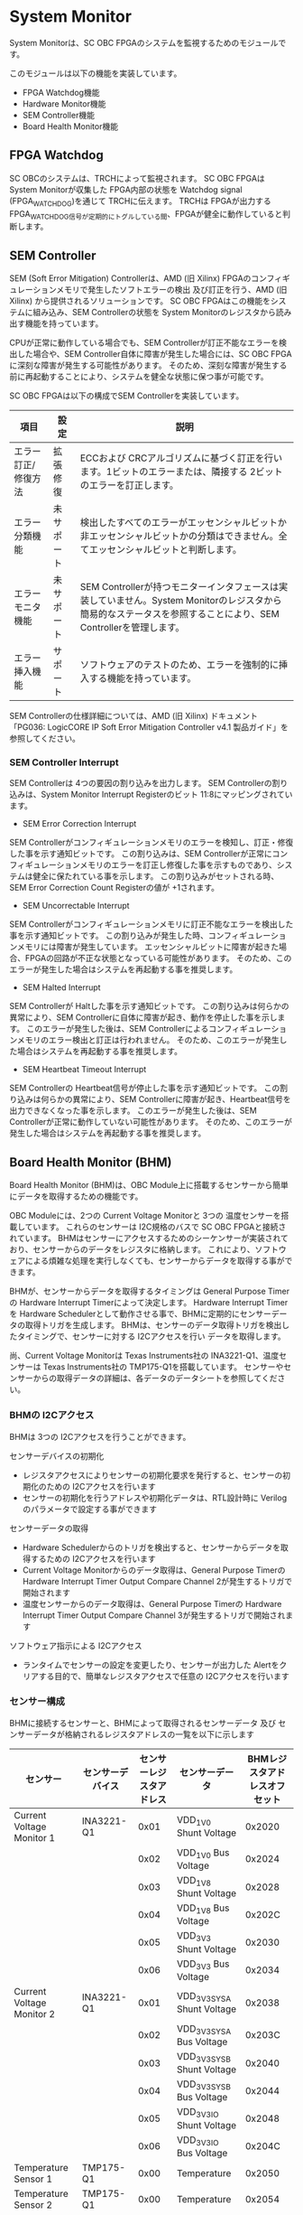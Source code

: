 * System Monitor
  :PROPERTIES:
  :version:  1.0
  :base_address: 0x4F040000
  :size:     0x10000
  :END:

System Monitorは、SC OBC FPGAのシステムを監視するためのモジュールです。

このモジュールは以下の機能を実装しています。
- FPGA Watchdog機能
- Hardware Monitor機能
- SEM Controller機能
- Board Health Monitor機能

** FPGA Watchdog
SC OBCのシステムは、TRCHによって監視されます。
SC OBC FPGAは System Monitorが収集した FPGA内部の状態を Watchdog signal (FPGA_WATCHDOG)を通じて TRCHに伝えます。
TRCHは FPGAが出力する FPGA_WATCHDOG信号が定期的にトグルしている間、FPGAが健全に動作していると判断します。

** SEM Controller
SEM (Soft Error Mitigation) Controllerは、AMD (旧 Xilinx) FPGAのコンフィギュレーションメモリで発生したソフトエラーの検出 及び訂正を行う、AMD (旧 Xilinx) から提供されるソリューションです。
SC OBC FPGAはこの機能をシステムに組み込み、SEM Controllerの状態を System Monitorのレジスタから読み出す機能を持っています。

CPUが正常に動作している場合でも、SEM Controllerが訂正不能なエラーを検出した場合や、SEM Controller自体に障害が発生した場合には、SC OBC FPGAに深刻な障害が発生する可能性があります。
そのため、深刻な障害が発生する前に再起動することにより、システムを健全な状態に保つ事が可能です。

SC OBC FPGAは以下の構成でSEM Controllerを実装しています。

| 項目                | 設定       | 説明                                                                                                                                                           |
|---------------------+------------+----------------------------------------------------------------------------------------------------------------------------------------------------------------|
| エラー訂正/修復方法 | 拡張修復   | ECCおよび CRCアルゴリズムに基づく訂正を行います。1ビットのエラーまたは、隣接する 2ビットのエラーを訂正します。                                                 |
| エラー分類機能      | 未サポート | 検出したすべてのエラーがエッセンシャルビットか非エッセンシャルビットかの分類はできません。全てエッセンシャルビットと判断します。                               |
| エラーモニタ機能    | 未サポート | SEM Controllerが持つモニターインタフェースは実装していません。System Monitorのレジスタから簡易的なステータスを参照することにより、SEM Controllerを管理します。 |
| エラー挿入機能      | サポート   | ソフトウェアのテストのため、エラーを強制的に挿入する機能を持っています。                                                                                       |

SEM Controllerの仕様詳細については、AMD (旧 Xilinx) ドキュメント「PG036: LogicCORE IP Soft Error Mitigation Controller v4.1 製品ガイド」を参照してください。

*** SEM Controller Interrupt
SEM Controllerは 4つの要因の割り込みを出力します。
SEM Controllerの割り込みは、System Monitor Interrupt Registerのビット 11:8にマッピングされています。

- SEM Error Correction Interrupt
SEM Controllerがコンフィギュレーションメモリのエラーを検知し、訂正・修復した事を示す通知ビットです。
この割り込みは、SEM Controllerが正常にコンフィギュレーションメモリのエラーを訂正し修復した事を示すものであり、システムは健全に保たれている事を示します。
この割り込みがセットされる時、SEM Error Correction Count Registerの値が +1されます。

- SEM Uncorrectable Interrupt
SEM Controllerがコンフィギュレーションメモリに訂正不能なエラーを検出した事を示す通知ビットです。
この割り込みが発生した時、コンフィギュレーションメモリには障害が発生しています。
エッセンシャルビットに障害が起きた場合、FPGAの回路が不正な状態となっている可能性があります。
そのため、このエラーが発生した場合はシステムを再起動する事を推奨します。

- SEM Halted Interrupt
SEM Controllerが Haltした事を示す通知ビットです。
この割り込みは何らかの異常により、SEM Controllerに自体に障害が起き、動作を停止した事を示します。
このエラーが発生した後は、SEM Controllerによるコンフィギュレーションメモリのエラー検出と訂正は行われません。
そのため、このエラーが発生した場合はシステムを再起動する事を推奨します。

- SEM Heartbeat Timeout Interrupt
SEM Controllerの Heartbeat信号が停止した事を示す通知ビットです。
この割り込みは何らかの異常により、SEM Controllerに障害が起き、Heartbeat信号を出力できなくなった事を示します。
このエラーが発生した後は、SEM Controllerが正常に動作していない可能性があります。
そのため、このエラーが発生した場合はシステムを再起動する事を推奨します。

** Board Health Monitor (BHM)
Board Health Monitor (BHM)は、OBC Module上に搭載するセンサーから簡単にデータを取得するための機能です。

OBC Moduleには、2つの Current Voltage Monitorと 3つの 温度センサーを搭載しています。
これらのセンサーは I2C規格のバスで SC OBC FPGAと接続されています。
BHMはセンサーにアクセスするためのシーケンサーが実装されており、センサーからのデータをレジスタに格納します。
これにより、ソフトウェアによる煩雑な処理を実行しなくても、センサーからデータを取得する事ができます。

BHMが、センサーからデータを取得するタイミングは General Purpose Timerの Hardware Interrupt Timerによって決定します。
Hardware Interrupt Timerを Hardware Schedulerとして動作させる事で、BHMに定期的にセンサーデータの取得トリガを生成します。
BHMは、センサーのデータ取得トリガを検出したタイミングで、センサーに対する I2Cアクセスを行い データを取得します。

尚、Current Voltage Monitorは Texas Instruments社の INA3221-Q1、温度センサーは Texas Instruments社の TMP175-Q1を搭載しています。
センサーやセンサーからの取得データの詳細は、各データのデータシートを参照してください。

*** BHMの I2Cアクセス
BHMは 3つの I2Cアクセスを行うことができます。

センサーデバイスの初期化
- レジスタアクセスによりセンサーの初期化要求を発行すると、センサーの初期化のための I2Cアクセスを行います
- センサーの初期化を行うアドレスや初期化データは、RTL設計時に Verilogのパラメータで設定する事ができます

センサーデータの取得
- Hardware Schedulerからのトリガを検出すると、センサーからデータを取得するための I2Cアクセスを行います
- Current Voltage Monitorからのデータ取得は、General Purpose Timerの Hardware Interrupt Timer Output Compare Channel 2が発生するトリガで開始されます
- 温度センサーからのデータ取得は、General Purpose Timerの Hardware Interrupt Timer Output Compare Channel 3が発生するトリガで開始されます

ソフトウェア指示による I2Cアクセス
- ランタイムでセンサーの設定を変更したり、センサーが出力した Alertをクリアする目的で、簡単なレジスタアクセスで任意の I2Cアクセスを行います

*** センサー構成
BHMに接続するセンサーと、BHMによって取得されるセンサーデータ 及び センサーデータが格納されるレジスタアドレスの一覧を以下に示します

| センサー                  | センサーデバイス | センサーレジスタアドレス | センサーデータ              | BHMレジスタアドレスオフセット |
|---------------------------+------------------+--------------------------+-----------------------------+-------------------------------|
| Current Voltage Monitor 1 | INA3221-Q1       |                     0x01 | VDD_1V0 Shunt Voltage       |                        0x2020 |
|                           |                  |                     0x02 | VDD_1V0 Bus Voltage         |                        0x2024 |
|                           |                  |                     0x03 | VDD_1V8 Shunt Voltage       |                        0x2028 |
|                           |                  |                     0x04 | VDD_1V8 Bus Voltage         |                        0x202C |
|                           |                  |                     0x05 | VDD_3V3 Shunt Voltage       |                        0x2030 |
|                           |                  |                     0x06 | VDD_3V3 Bus Voltage         |                        0x2034 |
| Current Voltage Monitor 2 | INA3221-Q1       |                     0x01 | VDD_3V3_SYS_A Shunt Voltage |                        0x2038 |
|                           |                  |                     0x02 | VDD_3V3_SYS_A Bus Voltage   |                        0x203C |
|                           |                  |                     0x03 | VDD_3V3_SYS_B Shunt Voltage |                        0x2040 |
|                           |                  |                     0x04 | VDD_3V3_SYS_B Bus Voltage   |                        0x2044 |
|                           |                  |                     0x05 | VDD_3V3_IO Shunt Voltage    |                        0x2048 |
|                           |                  |                     0x06 | VDD_3V3_IO Bus Voltage      |                        0x204C |
| Temperature Sensor 1      | TMP175-Q1        |                     0x00 | Temperature                 |                        0x2050 |
| Temperature Sensor 2      | TMP175-Q1        |                     0x00 | Temperature                 |                        0x2054 |
| Temperature Sensor 3      | TMP175-Q1        |                     0x00 | Temperature                 |                        0x2058 |

*** センサーデータ自動取得のためのレジスタアクセス手順
この章では、SC OBC FPGAのシステムが起動してから、BHMによって Current Voltage Monitorと 温度センサーから、センサーデータを自動取得させるためのレジスタアクセス手順を説明します。

BHMによるセンサーデータの自動取得を開始するためには、a) BHMの初期化、b) センサーデバイスの初期化、c) General Purpose Timerの初期化、d) BHMサービス開始 の処理を行う必要があります。
本手順では、General Purpose Timerの初期化も行います。
General Purpose Timerのレジスタ仕様の詳細は「General Purpose Timer」の章を参照してください。

#+CAPTION: センサーデータ自動取得のためのレジスタアクセス手順
[[file:./images/bhm_initilize.png]]

1: BHM Prescaler Registerに I2Cの通信速度を設定します

I2Cの通信速度は、必ず Standard-mode (100Kb/s)以下にしてください
Standard-mode以上の速度にすると、正しく通信できない場合があります。
BHM Prescaler Registerの初期値は、システムクロックが 48 MHzの場合に 100 Kb/sとなる 0x77に設定されています。
システムクロックが 48 MHzの場合は、特に理由が無い限り設定値を 0x77のままにしてください。

2: BHM Retry Count Registerに I2C通信のリトライ回数を設定します

BHMは、I2C通信を行ったときにエラーを検出すると、このレジスタで設定した回数の自動リトライを行います。
BHM Retry Count Registerの初期値は リトライ回数 "2"に設定されています。

3: BHM Interrupt Enable Registerに 割り込みの有効化設定をします

本手順を実行するためには、最低限 Bit 0と Bit 13:8を設定してください。

4: BHM Initialization Access Control Registerの書き込み、センサーデバイスの書き込みを開始します

初期化を行う対象の INITENビットと BHM_INIT_REQビットに "1"をセットする事でデバイスの初期化が開始されます。

5: SYSMON_BHM_INT割り込みにより、センサーデバイスの初期化完了を検出します

SYSMON_BHM_INT割り込み発生時、BHM Interrupt Status Registerの BHM_INIT_ACCENDビットが "1"にセットされているとき、デバイスの初期化が完了したと判断できます。
この時、BHM Interrupt Status Registerの Bit 12:8の I2CERRビットがセットされていない事を確認してください。
I2CERRビットがセットされている場合、手順 2で設定した I2C通信のリトライ回数を超えるエラーが発生した事を示します。

6: BHM Interrupt Status Registerの BHM_INT_ACCENDビットに "1"を書き込み、割り込みをクリアしてください

7: Hardware Interrupt Timer Control Registerに、Hardware Interruptの発生方式を設定します

レジスタの設定は、必ず次の通りに設定してください。
GPTMR_HITRUNMDビットを Restartモード (設定値 0b0)、GPTMR_HITOPMD2/GPTMR_HITOPMD3フィールド パルス割り込み出力 (設定値 0b10)。
GPTMR_HITOPMD2の設定は Current Voltage Monitorからのデータを取得するために設定する必要があり、GPTMR_HITOPMD3の設定は 温度センサーからデータを取得するために設定する必要があります。

8: Hardware Interrupt Timer Prescaler Registerに、Hardware Interrupt Timerのプリスケーラー設定を行います

Hardware Inerrupt Timerの動作クロックは 24 MHzです。
設定方法の詳細は Hardware Interrupt Timerのレジスタ設定を参照してください。

9: Hardware Interrupt Timer Output Compare Register 1 に、Hardware Interrupt Timerの周期を設定します

10: Hardware Interrupt Timer Output Compare Register 2 に、Current Voltage Monitorのセンサーデータ取得タイミングを設定します

11: Hardware Interrupt Timer Output Compare Register 3 に、温度センサーのセンサーデータ取得タイミングを設定します

12: BHM Access Control Registerの MONIENビットを "1"にセットし、各センサーからのデータの自動取得を有効化します

13: Timer Enable Control Registerの HITENビットを"1"に設定し、Hardware Interrupt Timerの動作を開始します

12、13の処理が完了すると、BHMは Hardware Interrupt Timerが生成するタイミングで、センサーに対し I2C通信を行いセンサーデータを取得します。
BHMがセンサーデバイスから取得したデータは、Monitor Registerに格納されます。

以下に Hardware Interrupt Timerの周期を 1秒とし、Current Voltage Monitorの読み出しタイミングを 100 ms、温度センサーの読み出しタイミングを 200 msとした場合のレジスタ設定を示します。

#+CAPTION: Hardware Interrupt Timerを 1秒周期にした時の、センサーデータ自動受信の例
[[file:./images/bhm_hardware_interrupt_timing.png]]

- 手順 8で行う Hardware Interrupt Timer Prescaler Registerに 0x5DBFを設定する事で Hardware Interrupt Timerのカウントアップ時間を 1msとする
- 手順 9で行う Hardware Interrupt Timer Output Compare Register 1に 0x3E8を設定する事で Hardware Interrupt Timerの周期を 1秒とする
- 手順 10で行う Hardware Interrupt Timer Output Compare Register 2に 0x64を設定する事で、Current Voltage Monitorのデータ読み出し開始タイミングを 100 msとする
- 手順 11で行う Hardware Interrupt Timer Output Compare Register 3に 0xC8を設定する事で、温度センサーのデータ読み出し開始タイミングを 200 msとする

Current Voltage Monitorのデータ読み出しは 6 ms、温度センサーの読み出しは 1.5 msかかります。
そのため、Hardware Interrupt Timerの周期は 7.5 msより大きな時間に設定してください。
また、各センサーデバイスには AD変換時間があり、短い周期でデータを読み出した場合には、まだセンサーデバイスのデータ更新が行われていない場合があります。

詳細は各センサーデバイスのデータシートを参照してください。

*** センサーデバイスの初期化のためのレジスタアクセス手順
この章では、BHMによるセンサーデバイスの初期化のためのレジスタアクセス手順について説明します。

BHMは、ソフトウェアからのレジスタアクセスにより、センサーデバイスの初期化要求を受けると、I2Cアクセスを行い センサーデバイスに初期設定値を書き込みます。
センサーデバイスの初期化のためのレジスタアクセス手順を以下に示します。

#+CAPTION: センサーデバイスの初期化のためのレジスタアクセス手順
#+ATTR_HTML: :width 350
[[file:./images/bhm_sensor_init.png]]

1: BHM Initialization Access Control Registerの初期化を行うセンサーデバイスに対応する Initialization Enableと INIT_REQビットをセットします。
INIT_REQビットをセットされると、Initialization Enableがセットされたセンサーデバイスへの初期化のための I2Cアクセスが開始されます。

2: BHMによるセンサーデバイスへの書き込みアクセスの完了は、SYSMON_BHM_INT割り込みのアサートにより検出する事ができます。
割り込みを検出したとき、BHM Interrupt Status Registerの BHM_INIT_ACCENDビットがセットされている場合、センサーデバイスの初期化のための I2Cアクセスが完了した事を示します。
BHM_INIT_ACCENDがセットされたときは、I2CERRビットの確認を行い I2Cアクセスにエラーが発生したかどうかを確認します。
I2CERRビットがセットされていないとき、そのセンサーデバイスのアクセスは正常に完了したと判断できます。

3: Board Health Interrupt Status RegisterのBHM_SW_ACCENDビットに "1"を書き込むと、BHM_SW_ACCENDビットをクリアする事ができます。

以下に、初期設定を行うセンサーデバイス、デバイスアドレス、初期設定値の一覧を示します。
尚、初期設定値は、RTL設計において Verilog Parameterで変更する事ができます。

#+CAPTION: デバイス初期設定一覧 (default)
| Device                   | Address                              | 初期設定値 | Description                                                                                                           |
|--------------------------+--------------------------------------+------------+-----------------------------------------------------------------------------------------------------------------------|
| Current Voltage Monitor1 | 0x07: Channel-1 Critical-Alert Limit |     0x2710 | VDD_1V0の Critical-Alertをシャント電圧: 50mV (シャント電流: 5A)に設定                                                 |
| Current Voltage Monitor1 | 0x08: Channel-1 Warning-Alert Limit  |     0x1770 | VDD_1V0の Warning-Alertをシャント電圧: 30mV (シャント電流: 3A)に設定                                                  |
| Current Voltage Monitor1 | 0x09: Channel-2 Critical-Alert Limit |     0x2710 | VDD_1V8の Critical-Alertをシャント電圧: 50mV (シャント電流: 5A)に設定                                                 |
| Current Voltage Monitor1 | 0x0A: Channel-2 Warning-Alert Limit  |     0x1770 | VDD_1V8の Warning-Alertをシャント電圧: 30mV (シャント電流: 3A)に設定                                                  |
| Current Voltage Monitor1 | 0x0B: Channel-3 Critical-Alert Limit |     0x2710 | VDD_3V3の Critical-Alertをシャント電圧: 50mV (シャント電流: 5A)に設定                                                 |
| Current Voltage Monitor1 | 0x0C: Channel-3 Warning-Alert Limit  |     0x1770 | VDD_3V3の Warning-Alertをシャント電圧: 30mV (シャント電流: 3A)に設定                                                  |
| Current Voltage Monitor1 | 0x0F: Mask/Enable                    |     0x0C00 | Current Voltage Monitor 1の Critical-Alertピン、Warning-Alertピンのラッチの有効化を設定                               |
| Current Voltage Monitor2 | 0x07: Channel-1 Critical-Alert Limit |     0x2710 | VDD_3V3_SYS_Aの Critical-Alertをシャント電圧: 50mV (シャント電流: 5A)に設定                                           |
| Current Voltage Monitor2 | 0x08: Channel-1 Warning-Alert Limit  |     0x1770 | VDD_3V3_SYS_Aの Warning-Alertをシャント電圧: 30mV (シャント電流: 3A)に設定                                            |
| Current Voltage Monitor2 | 0x09: Channel-2 Critical-Alert Limit |     0x2710 | VDD_3V3_SYS_Bの Critical-Alertをシャント電圧: 50mV (シャント電流: 5A)に設定                                           |
| Current Voltage Monitor2 | 0x0A: Channel-2 Warning-Alert Limit  |     0x1770 | VDD_3V3_SYS_Bの Warning-Alertをシャント電圧: 30mV (シャント電流: 3A)に設定                                            |
| Current Voltage Monitor2 | 0x0B: Channel-3 Critical-Alert Limit |     0x2710 | VDD_3V3_IOの Critical-Alertをシャント電圧: 50mV (シャント電流: 5A)に設定                                              |
| Current Voltage Monitor2 | 0x0C: Channel-3 Warning-Alert Limit  |     0x1770 | VDD_3V3_IOの Warning-Alertをシャント電圧: 30mV (シャント電流: 3A)に設定                                               |
| Current Voltage Monitor2 | 0x0F: Mask/Enable                    |     0x0C00 | Current Voltage Monitor 2の Critical-Alertピン、Warning-Alertピンのラッチの有効化を設定                               |
| Temperature Sensor1      | 0x01: Configuration register         |     0x0200 | Temperature Sensor 1の ALERTピンの動作を Interrupt Modeに設定 (1Byteのレジスタの為、MSB Byteの書き込み値に設定される) |
| Temperature Sensor1      | 0x02: TLOW register                  |     0x4B00 | Temperature Sensor 1の TLOWを 75℃に設定                                                                              |
| Temperature Sensor1      | 0x03: THIGH register                 |     0x5000 | Temperature Sensor 1の THIGHを 80℃に設定                                                                             |
| Temperature Sensor2      | 0x01: Configuration register         |     0x0200 | Temperature Sensor 2の ALERTピンの動作を Interrupt Modeに設定 (1Byteのレジスタの為、MSB Byteの書き込み値に設定される) |
| Temperature Sensor2      | 0x02: TLOW register                  |     0x4B00 | Temperature Sensor 2の TLOWを 75℃に設定                                                                              |
| Temperature Sensor2      | 0x03: THIGH register                 |     0x5000 | Temperature Sensor 2の THIGHを 80℃に設定                                                                             |
| Temperature Sensor3      | 0x01: Configuration register         |     0x0200 | Temperature Sensor 3の ALERTピンの動作を Interrupt Modeに設定 (1Byteのレジスタの為、MSB Byteの書き込み値に設定される) |
| Temperature Sensor3      | 0x02: TLOW register                  |     0x4B00 | Temperature Sensor 3の TLOWを 75℃に設定                                                                              |
| Temperature Sensor3      | 0x03: THIGH register                 |     0x5000 | Temperature Sensor 3の THIGHを 80℃に設定                                                                             |

センサーデバイスの初期化のための I2Cアクセスの実行中に、BHM Retry Count Setting Registerに設定されている回数の I2Cエラーが発生した場合、BHM Interrupt Status Registerの対応するセンサーデバイスの I2CERRビットがセットされます。
また、I2Cエラーが発生したデバイスへの以降の初期化設定はスキップされます。
ひとつのセンサーデバイスに I2Cエラーが起きても、I2CERRビットがセットされていないセンサーの初期化アクセスは正常に完了しています。

*** ソフトウェア指示によるセンサーデバイスへの I2Cアクセス
この章では、SC OBC FPGAに実装されるセンサーデバイス (Current Voltage Monitor 及び 温度センサー)に、ソフトウェアの指示によりアクセスする方法を説明します。

BHMは、RTLに指定する Verilog parameterの値に従い、センサーデバイスのレジスタを初期化する機能を持っています。
この機能とは別に、センサーデバイスのレジスタに対し 任意の I2Cアクセスを行いたい場合は、ソフトウェア指示によるセンサーデバイスへのアクセスを行います。

ソフトウェア指示によりセンサーデバイスのレジスタにデータを書き込むためのレジスタアクセスフローを以下に示します。

#+CAPTION: ソフトウェア指示によるセンサーデバイスのレジスタ書き込みフロー
#+ATTR_HTML: :width 350
[[file:./images/bhm_sw_write_seq.png]]

1: センサーデバイスに書き込む 2 Byteのデータを BHM Software Access Write Data Registerに書き込みます。
このレジスタに書き込まれたデータがそのままデバイスのレジスタに書き込まれます。

2: レジスタ書き込みを行うセンサーデバイスとレジスタアドレスを設定するため、BHM Software Access Control Registerの BHM_SWDEVSELと BHM_SWREGADRを書き込みます。
同時に、センサーデバイスへの書き込みアクセスを行うため、BHM_SWRWSELに "0" (Write Access)を設定し、BHM_SWACCREQに "1"をセットします。
BHM_SWACCREQビットが "1"にセットされた事をきっかけに、BHMはセンサーデバイスへの I2Cアクセスを開始します。

3: BHMによるセンサーデバイスへの書き込みアクセスの完了は、SYSMON_BHM_INT割り込みのアサートにより検出する事ができます。
割り込みを検出したとき、BHM Interrupt Status Registerの BHM_SW_ACCENDビットがセットされている場合、ソフトウェア指示によるセンサーデバイスへの I2Cアクセスが正常に完了した事を示します。

4: Board Health Interrupt Status RegisterのBHM_SW_ACCENDビットに "1"を書き込むと、BHM_SW_ACCENDビットをクリアする事ができます。

ソフトウェア指示によるセンサーデバイスのレジスタ書き込み中に、I2Cアクセスのエラーが発生した場合は、BHM Interrupt Status Registerの BHM_SW_ACCERRビットに "1"にセットされ、センサーデバイスへの I2Cアクセスは停止します。

ソフトウェア指示によりセンサーデバイスのレジスタからデータを読み出すためのレジスタアクセスフローを以下に示します。

#+CAPTION: ソフトウェア指示によるセンサーデバイスからのレジスタ読み出しフロー
#+ATTR_HTML: :width 350
[[file:./images/bhm_sw_read_seq.png]]

1: レジスタ読み出しを行うセンサーデバイスとレジスタアドレスを設定するため、BHM Software Access Control Registerの BHM_SWDEVSELと BHM_SWREGADRを書き込みます。
同時に、センサーデバイスからの読み出しアクセスを行うため、BHM_SWRWSELに "1" (Read Access)を設定し、BHM_SWACCREQに "1"をセットします。
BHM_SWACCREQビットが "1"にセットされた事をきっかけに、BHMはセンサーデバイスへの I2Cアクセスを開始します。

2: BHMによるセンサーデバイスへの書き込みアクセスの完了は、SYSMON_BHM_INT割り込みのアサートにより検出する事ができます。
割り込みを検出したとき、BHM Interrupt Status Registerの BHM_SW_ACCENDビットがセットされている場合、ソフトウェア指示によるセンサーデバイスへの I2Cアクセスが正常に完了した事を示します。

3: Board Health Interrupt Status RegisterのBHM_SW_ACCENDビットに "1"を書き込むと、BHM_SW_ACCENDビットをクリアする事ができます。

4: BHMがセンサーデバイスのレジスタから読み出したデータは、BHM Software Access Read Data Registerに格納されます。
BHM Software Access Read Data Registerを読み出す事で、センサーデバイスから読み出したデータを取得できます。

ソフトウェア指示によるセンサーデバイスのレジスタ読み出し中に、I2Cアクセスのエラーが発生した場合は、BHM Interrupt Status Registerの BHM_SW_ACCERRビットが "1"にセットされ、センサーデバイスへの I2Cアクセスは停止します。

** レジスタ詳細
System Monitorは、Base Address 0x4F04_0000に配置されています。

#+CAPTION: System Monitorメモリマップ
|          Offset | Symbol              | Register                                         |    Initial |
|-----------------+---------------------+--------------------------------------------------+------------|
|          0x0000 | SYSMON_WDOG_CTRL    | Watchdog Control Register                        | 0x00075A5A |
|          0x0010 | SYSMON_WDOG_SIVAL   | Watchdog Signal Interval Register                | 0x00B71AFF |
|          0x0030 | SYSMON_INT_STATUS   | System Monitor Interrupt Status Register         | 0x00000000 |
|          0x0034 | SYSMON_INT_ENABLE   | System Monitor Interrupt Enable Register         | 0x00000000 |
|          0x0040 | SYSMON_SEM_STATE    | SEM Controller State Register                    | 0x00000000 |
|          0x0044 | SYSMON_SEM_ECCOUNT  | SEM Error Correction Count Register              | 0x00000000 |
|          0x0048 | SYSMON_SEM_HTIMEOUT | SEM Heartbeat Timeout Register                   | 0x000000FF |
|          0x0050 | SYSMON_SEM_EINJECT1 | SEM Error Injection Command Register 1           | 0x00000000 |
|          0x0054 | SYSMON_SEM_EINJECT2 | SEM Error Injection Command Register 2           | 0x00000000 |
| 0x1000 - 0x1FFF | SYSMON_XADC_REG     | XADC Register Window                             | ---------- |
|          0x2000 | BHM_INICTLR         | BHM Initialization Access Control Register       | 0x0000001F |
|          0x2004 | BHM_ACCCTLR         | BHM Access Control Register                      | 0x00000000 |
|          0x2010 | BHM_ISR             | BHM Interrupt Status Register                    | 0x00000000 |
|          0x2014 | BHM_IER             | BHM Interrupt Enable Register                    | 0x00000000 |
|          0x2020 | BHM_1V0_SNTVR       | BHM VDD_1V0 Shunt Voltage Monitor Register       | 0x80000000 |
|          0x2024 | BHM_1V0_BUSVR       | BHM VDD_1V0 Bus Voltage Monitor Register         | 0x80000000 |
|          0x2028 | BHM_1V8_SNTVR       | BHM VDD_1V8 Shunt Voltage Monitor Register       | 0x80000000 |
|          0x202C | BHM_1V8_BUSVR       | BHM VDD_1V8 Bus Voltage Monitor Register         | 0x80000000 |
|          0x2030 | BHM_3V3_SNTVR       | BHM VDD_3V3 Shunt Voltage Monitor Register       | 0x80000000 |
|          0x2034 | BHM_3V3_BUSVR       | BHM VDD_3V3 Bus Voltage Monitor Register         | 0x80000000 |
|          0x2038 | BHM_3V3SYSA_SNTVR   | BHM VDD_3V3_SYS_A Shunt Voltage Monitor Register | 0x80000000 |
|          0x203C | BHM_3V3SYSA_BUSVR   | BHM VDD_3V3_SYS_A Bus Voltage Monitor Register   | 0x80000000 |
|          0x2040 | BHM_3V3SYSB_SNTVR   | BHM VDD_3V3_SYS_B Shunt Voltage Monitor Register | 0x80000000 |
|          0x2044 | BHM_3V3SYSB_BUSVR   | BHM VDD_3V3_SYS_B Bus Voltage Monitor Register   | 0x80000000 |
|          0x2048 | BHM_3V3IO_SNTVR     | BHM VDD_3V3_IO Shunt Voltage Monitor Register    | 0x80000000 |
|          0x204C | BHM_3V3IO_BUSVR     | BHM VDD_3V3_IO Bus Voltage Monitor Register      | 0x80000000 |
|          0x2050 | BHM_TEMP1R          | BHM Temperature1 Monitor Register                | 0x80000000 |
|          0x2054 | BHM_TEMP2R          | BHM Temperature2 Monitor Register                | 0x80000000 |
|          0x2058 | BHM_TEMP3R          | BHM Health Temperature3 Monitor Register         | 0x80000000 |
|          0x2060 | BHM_SW_CTLR         | BHM Software Access Control Register             | 0x00000000 |
|          0x2064 | BHM_SW_WDTR         | BHM Software Access Write Data Register          | 0x00000000 |
|          0x2068 | BHM_SW_RDTR         | BHM Software Access Read Data Register           | 0x00000000 |
|          0x2080 | BHM_PSCR            | BHM Prescale Setting Register                    | 0x00000077 |
|          0x2084 | BHM_ACCCNTR         | BHM Retry Count Setting Register                 | 0x00000002 |
|          0x20C0 | BHM_ASR             | BHM Access Status Register                       | 0x00000000 |
|          0xF000 | SYSMON_VER          | System Monitor IP Version Register               |          - |

*** Watchdog Control Register (Offset 0x0000)
Watchdog Control Registerは、SC OBC FPGAの Watchdogの制御を行うためのレジスタです。
本レジスタにより Watchdog Counterの満了時間の設定や、Software Watchdog Timerをリロードする事ができます。

システムの起動後、SC OBC FPGAの Watchdog Timer回路は、TRCHに対し Watchdog信号のトグルを開始します。
ソフトウェアは Software Watcdog Timeフィールドに設定されている Software Watchdog Timerの満了時間以内に、Watchdog Service Registerにアクセスし Software Watchdog Timerをリロードする必要があります。
Software Watchdog Timerが満了すると、SC OBC FPGAの Watchdog Timer回路は、TRCHに対する Watchdog信号のトグルを停止し、TRCHに対しソフトウェアに異常が起きた事を通知します。

初期状態では、Software Watchdog Timerのの満了時間は 128 [sec] に設定されています。
ソフトウェアが、定期的にSoftware Watchdog Timerをリロードできる状態となった後、Software Watchdog Timeフィールドを適切な値に変更する事で 異常検知のタイミングを設定する事ができます。

#+CAPTION: Watchdog Control Register ビットフィールド
|   bit | Symbol       | Field                     | Description                                                                                                                                                                                                                                                                            | R/W |
|-------+--------------+---------------------------+----------------------------------------------------------------------------------------------------------------------------------------------------------------------------------------------------------------------------------------------------------------------------------------+-----|
| 31:19 | -            | Reserved                  | Reserved                                                                                                                                                                                                                                                                               | -   |
| 18:16 | SW_WDOG_TIME | Software Watchdog Time    | Software Watchdog Timerの満了時間を設定するためのフィールドです。0x0: 1 [sec] 0x1: 2 [sec] 0x2: 4 [sec] 0x3: 8 [sec] 0x4: 16 [sec] 0x5: 32 [sec] 0x6: 64 [sec] 0x7: 128 [sec]                                                                                                          | R/W |
|  15:0 | WDOG_WSR     | Watchdog Service Register | Software Watchdog Timerをリロードするためのフィールドです。0x5A5Aと 0xA5A5を交互に書き込む事で、Software Watchdog Timerをリロードする事ができます。このフィールドを読み出すと、Software Watchdog Timerをリロードするために次に書き込む値(0x5A5A または 0xA5A5)を読み出す事ができます。 | R/W |

*** Watchdog Signal Interval Register (Offset 0x0010)
Watchdog Signal Interval Registerは、FPGA_WATCHDOG信号のトグル間隔を設定するためのレジスタです。

FPGA_WATCHDOGが Highレベル または Lowレベルとなるクロックサイクル数を規定します。Watchdog Signalのカウンタは 24 MHzで動作するため、以下の式で設定値を求める事ができます。

#+BEGIN_QUOTE
$WDOG\_SIVAL設定値 = \frac{FPGA\_WATCHDOG\ High/Lowレベル幅 [s]}{\frac{1}{24 \times 10^{6}}} - 1$
#+END_QUOTE

#+CAPTION: Watchdig Signal Interval Registerビットフィールド
|   bit | Symbol     | Field                    | Description                                                                                                     | R/W |
|-------+------------+--------------------------+-----------------------------------------------------------------------------------------------------------------+-----|
| 31:24 | -          | Reserved                 | Reserved                                                                                                        | -   |
|  23:0 | WDOG_SIVAL | Watchdog Signal Interval | Watchdog Signalの Highレベルまたは Lowレベルの幅を設定するフィールドです。初期値は 500 [ms]に設定されています。 | R/W |

*** Clock Monitor Register (Offset 0x0020)
Clock Monitor Registerは、SC OBC FPGAのクロック状態を示すレジスタです。

#+CAPTION: Clock Monitor Register ビットフィールド
|   bit | Symbol      | Field                       | Description                                                                                                                                                                                         | R/W |
|-------+-------------+-----------------------------+-----------------------------------------------------------------------------------------------------------------------------------------------------------------------------------------------------+-----|
| 31:17 | -           | Reserved                    | Reserved                                                                                                                                                                                            | -   |
|    16 | PLL_LOCK    | PLL Lock Status             | SC OBC FPGAの PLLの状態を示します。0: PLL Unlock 1: PLL LOCK                                                                                                                                        | RO  |
| 15:13 | -           | Reserved                    | Reserved                                                                                                                                                                                            | -   |
|    12 | UCLK2_STS   | User Clock 2 Status         | User Clock 2のクロックの動作状態を示します。 0: クロック停止中 1: クロック動作中                                                                                                                    | RO  |
|    11 | UCLK1_STS   | User Clock 1 Status         | User Clock 1のクロックの動作状態を示します。 0: クロック停止中 1: クロック動作中                                                                                                                    | RO  |
|    10 | ULPICLK_STS | ULPI Reference Clock Status | ULPI Reference Clockのクロックの動作状態を示します。 0: クロック停止中 1: クロック動作中                                                                                                            | RO  |
|     9 | MAXICLK_STS | Main AXI Clock Status       | Main AXI Clockのクロックの動作状態を示します。 0: クロック停止中 1: クロック動作中                                                                                                                  | RO  |
|     8 | SYSCLK_STS  | System Clock Status         | System Clockのクロックの動作状態を示します。 0: クロック停止中 1: クロック動作中                                                                                                                    | RO  |
|   7:2 | -           | Reserved                    | Reserved                                                                                                                                                                                            | -   |
|   1:0 | OSC_CLKEN   | OSC Clock Enable            | SC OBC FPGAの入力クロック (源発信クロック)の Enable信号の状態を示します。bit 0: Oscillator 1の状態を示します。 bit 1: Oscillator 2の状態を示します。これらのビットが "1"の時、クロックは Enableです。 | RO  |

*** Hardware Status 1/2 Register (Offset 0x0024/Offset 0x0028)
Hardware Status Registerは、SC OBC FPGAのハードウェアの状態を示すレジスタです。

このレジスタは、ソフトウェアから見ると、Scratchpadとして動作します。
Loaderによって、ハードウェアの健全性が確認されるとこのレジスタに書き込みを行います。
Flight Softwareは、起動時にこのレジスタを読み出す事で、ハードウェアの健全性を知る事ができます。

このレジスタは、SC OBC FPGAの Configuration後に一度だけ初期化されます。
Code Memory Select Registerの ITCMENビットがセットされた時に発行されるシステムリセットでは、このレジスタはクリアされません。

このレジスタのフィールドの詳細は未定です。

#+CAPTION: Hardware Status 1 Register ビットフィールド
|  bit | Symbol        | Field             | Description | R/W |
|------+---------------+-------------------+-------------+-----|
| 31:0 | HWARE_STATUS1 | Hardware Status 1 | T.B.D.      | R/W |

#+CAPTION: Hardware Status 2 Register ビットフィールド
|  bit | Symbol        | Field             | Description | R/W |
|------+---------------+-------------------+-------------+-----|
| 31:0 | HWARE_STATUS2 | Hardware Status 2 | T.B.D.      | R/W |

*** System Monitor Interrupt Status Register (Offset 0x0030)
System Monitor Interrupt Status Registerは、System Monitorの割り込みステータスレジスタです。
それぞれのビットは"1"をセットすると、割り込みをクリアする事ができます。

SEM Controllerの異常を示すビット (bit 9、bit 10、bit 11) は、"1"をセットすると割り込みをクリアする事はできますが、SEM Controllerの異常が取り除かれるわけではないため、システムの再起動を行う必要があります。

#+CAPTION: System Monitor Interrupt Status Registerビットフィールド
|  bit | Symbol            | Field                           | Description                                                                                                                                                                                                         | R/W  |
|------+-------------------+---------------------------------+---------------------------------------------------------------------------------------------------------------------------------------------------------------------------------------------------------------------+------|
| 31:5 | -                 | Reserved                        | Reserved                                                                                                                                                                                                            | -    |
|   11 | SEM_HTIMEOUT_INT  | SEM Heartbeat Timeout Interrupt | SEM Controllerの Heartbeat信号が Timeoutしたときにセットされる割り込みビットです。SEM Controllerが出力する Heartbeat信号が SEM Heartbeat Timeout Registerで設定するクロック数アサートされなかった時セットされます。 | R/WC |
|   10 | SEM_HALTED_INT    | SEM Halted Interrupt            | SEM Controllerが Fatal Errorにより Haltしたときにセットされる割り込みビットです。SEM Current State Registerの全ての有効ビットがセットされたとき、この割り込みがセットされます。                                     | R/WC |
|    9 | SEM_UNCORRECT_INT | SEM Uncorrectable Interrupt     | SEM Controllerが訂正不能なエラーを検出したときセットされる割り込みビットです。この割り込みがセットされたとき、SEM Controllerは IDLEステートに遷移し コンフィギュレーションメモリの監視を停止します。                | R/WC |
|    8 | SEM_ECORRECT_INT  | SEM Error Correction Interrupt  | SEM Controllerがエラーを訂正したときセットされる割り込みビットです。                                                                                                                                                | R/WC |
|    7 | PLL_UNLOCK_INT    | PLL Unlock Interrupt            | PLLが異常により Unlockしたときセットされる割り込みビットです。                                                                                                                                                      | R/WC |
|  6:5 | -                 | Reserved                        | Reserved                                                                                                                                                                                                            | -    |
|    4 | UCLK2_STOP_INT    | User Clock 2 Stop Interrupt     | User Clock 2が異常により停止したときセットされる割り込みビットです。                                                                                                                                                | R/WC |
|    3 | UCLK1_STOP_INT    | User Clock 1 Stop Interrupt     | User Clock 1が異常により停止したときセットされる割り込みビットです。                                                                                                                                                | R/WC |
|    2 | ULPICLK_STOP_INT  | ULPI Clock Stop Interrupt       | ULPI Clockが異常により停止したときセットされる割り込みビットです。                                                                                                                                                  | R/WC |
|    1 | MAXICLK_STOP_INT  | Main AXI Clock Stop Interrupt   | Main AXI Clockが異常により停止したときセットされる割り込みビットです。                                                                                                                                              | R/WC |
|    0 | SYSCLK_STOP_INT   | System Clock Stop Interrupt     | System Clockが異常により停止したときセットされる割り込みビットです。                                                                                                                                                | R/WC |

*** System Monitor Interrupt Enable Register (Offset 0x0034)
System Monitor Interrupt Enable Registerは、System Monitorが監視するイベントを割り込み出力信号に通知するか設定するためのレジスタです。

#+CAPTION: System Monitor Interrupt Enable Registerビットフィールド
|  bit | Symbol            | Field                                  | Description                                                                           | R/W |
|------+-------------------+----------------------------------------+---------------------------------------------------------------------------------------+-----|
| 31:5 | -                 | Reserved                               | Reserved                                                                              | -   |
|   11 | SEM_HTIMEOUT_ENB  | SEM Heartbeat Timeout Interrupt Enable | SEM_HTIMEOUT_INTイベントが発生した時、割り込み信号を発生させるかどうかを設定します。  | R/W |
|   10 | SEM_HALTED_ENB    | SEM Halted Interrupt Enable            | SEM_HALTED_INTイベントが発生した時、割り込み信号を発生させるかどうかを設定します。    | R/W |
|    9 | SEM_UNCORRECT_ENB | SEM Uncorrectable Interrupt Enable     | SEM_UNCORRECT_INTイベントが発生した時、割り込み信号を発生させるかどうかを設定します。 | R/W |
|    8 | SEM_ECORRECT_ENB  | SEM Error Correction Interrupt Enable  | SEM_ECORRECT_INTイベントが発生した時、割り込み信号を発生させるかどうかを設定します。  | R/W |
|    7 | PLL_UNLOCK_ENB    | PLL Unlock Interrupt Enable            | PLL_UNLOCK_INTイベントが発生した時、割り込み信号を発生させるかどうか設定します。      | R/W |
|  6:5 | -                 | Reserved                               | Reserved                                                                              | -   |
|    4 | UCLK2_STOP_ENB    | User Clock 2 Stop Interrupt Enable     | UCLK2_STOP_INTイベントが発生した時、割り込み信号を発生させるかどうか設定します。      | R/W |
|    3 | UCLK1_STOP_ENB    | User Clock 1 Stop Interrupt Enable     | UCLK1_STOP_INTイベントが発生した時、割り込み信号を発生させるかどうか設定します。      | R/W |
|    2 | ULPICLK_STOP_ENB  | ULPI Clock Stop Interrupt Enable       | ULPICLK_STOP_INTイベントが発生した時、割り込み信号を発生させるかどうかを設定します。  | R/W |
|    1 | MAXICLK_STOP_ENB  | Main AXI Clock Stop Interrupt Enable   | MAXICLK_STOP_INTイベントが発生した時、割り込み信号を発生させるかどうかを設定します。  | R/W |
|    0 | SYSCLK_STOP_ENB   | System Clock Stop Interrupt Enable     | SYSCLK_STOP_INTイベントが発生した時、割り込み信号を発生させるかどうかを設定します。   | R/W |

*** SEM Controller State Register (0ffset 0x0040)
SEM Controller State Registerは SC OBC FPGAに実装する、SEM Controllerのステートを示すレジスタです。

セットされているビットを確認する事により、ソフトウェアは SEM Controllerがどのような状況にあるか把握する事ができます。
また、Currentステートと Previousステートを比較する事によって、ステートの遷移を把握する事ができます。

Currentステート、Previousステートの全てのビットが Highにセットされているとき、SEM Controllerに重大なエラーが起きた事を示します。
また、全てのビットが Lowにクリアされているとき、SEM Controllerは IDLE状態である事を示します。

#+CAPTION: SEM Controller State Registerビットフィールド
|   bit | Symbol            | Field                             | Description                                                                                                                                                                                                              | R/W |
|-------+-------------------+-----------------------------------+--------------------------------------------------------------------------------------------------------------------------------------------------------------------------------------------------------------------------+-----|
| 31:21 | -                 | Reserved                          | Reserved                                                                                                                                                                                                                 | -   |
|    20 | SEM_PRE_INJECT    | SEM Previous Injection State      | SEM Controllerの前のステートがエラー挿入ステートだった事を示します。                                                                                                                                                     | RO  |
|    19 | SEM_PRE_CLASSIFIC | SEM Previous Classification State | SEM Controllerの前のステートが分類ステートだった事を示します。                                                                                                                                                           | RO  |
|    18 | SEM_PRE_CORRECT   | SEM Previous Correction State     | SEM Controllerの前のステートが訂正ステートだった事を示します。                                                                                                                                                           | RO  |
|    17 | SEM_PRE_OBSERVE   | SEM Previous Oveservation State   | SEM Controllerの前のステートが監視ステートだった事を示します。                                                                                                                                                           | RO  |
|    16 | SEM_PRE_INIT      | SEM Previous Initilize State      | SEM Controllerの前のステートが初期化ステートだった事を示します。                                                                                                                                                         | RO  |
|  15:5 | -                 | Reserved                          | Reserved                                                                                                                                                                                                                 | -   |
|     4 | SEM_CUR_INJECT    | SEM Current Error Injection State | SEM Controllerがエラー挿入ステートである事を示します。このビットのみが Highにセットされているとき、SEM Controllerはエラー挿入ステートです。                                                                              | RO  |
|     3 | SEM_CUR_CLASSIFIC | SEM Current Classification State  | SEM Controllerが分類ステートである事を示します。このビットのみが Highにセットされているとき、SEM Controllerは分類ステートです。                                                                                          | RO  |
|     2 | SEM_CUR_CORRECT   | SEM Current Correction State      | SEM Controllerが訂正ステートである事を示します。このビットのみが Highにセットされているとき、SEM Controllerは訂正ステートです。                                                                                          | RO  |
|     1 | SEM_CUR_OBSERVE   | SEM Current Oveservation State    | SEM Controllerが監視ステートである事を示します。このビットのみが Highにセットされているとき、SEM Controllerは監視ステートです。                                                                                          | RO  |
|     0 | SEM_CUR_INIT      | SEM Current Initilize State       | SEM Controllerが初期化ステートである事を示します。このビットのみが Highにセットされているとき、SEM Controllerは初期化ステートです。このビットは FPGAが動作を開始した後に 1度だけ発生する初期化の間アクティブになります。 | RO  |

*** SEM Error Correction Count Register (Offset 0x0044)
SEM Error Correction Count Registerは、SEM Controllerが行ったエラー訂正数をカウントします。

#+CAPTION: SEM Error Correction Count Registerビットフィールド
|   bit | Symbol    | Field                | Description                                                                                                                        | R/W  |
|-------+-----------+----------------------+------------------------------------------------------------------------------------------------------------------------------------+------|
| 31:16 | -         | Reserved             | Reserved                                                                                                                           | -    |
|  15:0 | SEMCCOUNT | SEM Correction Count | SEM Controllerが訂正したエラーの数を保持します。このレジスタに書き込みを行うと、書き込む値によらずカウント値が 0にクリアされます。 | R/WC |

*** SEM Heartbeat Timeout Register (Offset 0x0048)
SEM Heartbeat Timeout Registeは SEM Controllerが出力する Heartbeat信号の Timeout時間を設定するレジスタです。
AMD (旧 Xilinx) の SEM Controller (v4.1)では、Heartbeat信号のアサート間隔は 150クロックと規定されており、本レジスタの値は修正する必要はありません。

#+CAPTION: SEM Heartbeat Timeout Registerビットフィールド
|  bit | Symbol   | Field                   | Description                                                                                                                                                                                                                                   | R/W |
|------+----------+-------------------------+-----------------------------------------------------------------------------------------------------------------------------------------------------------------------------------------------------------------------------------------------+-----|
| 31:8 | -        | Reserved                | Reserved                                                                                                                                                                                                                                      | -   |
|  7:0 | HTIMEOUT | Heartbeat Timeout Value | SEM Controllerが出力する Heartbeat信号の受信Timeout時間を設定します。SEM Controllerのステートが、監視ステートのとき このレジスタに設定されるカウント値まで Heartbeat信号がアサートされないとき、SEM Heartbeat Timeout割り込みを発生させます。 | R/W |

*** SEM Error Injection Command Register 1/2 (Offset 0x0050/0x0054)
SEM Error Injection Command Register は、SEM Controller のエラー挿入機能を使用するためのレジスタです。
このレジスタを使用し、SEM Controllerのエラー挿入インターフェースにコマンドを入力する事により、エラー挿入機能を使用する事ができます。

このレジスタは試験専用レジスタであり、FPGA インプリ時のコンフィギュレーションにより、無効化する事ができます。

SEM Controller へのコマンド送信は、SEM Error Injection Command Register 2 への書き込みをきっかけに行われます。
そのため、SEM Error Injection Command Register 1 への書き込みは、必ず SEM Error Injection Command Register 2 の書き込み前に行ってください。

#+CAPTION: SEM Error Injection Command Register 1ビットフィールド
|  bit | Symbol   | Field             | Description                                                                                                                                        | R/W |
|------+----------+-------------------+----------------------------------------------------------------------------------------------------------------------------------------------------+-----|
| 31:0 | EINJECT1 | Error Injection 1 | SEM Controllerのエラー挿入インターフェースにコマンドを入力するためのフィールドです。このフィールドにはエラー挿入コマンドの Bit 31:0 を設定します。 | R/W |

#+CAPTION: SEM Error Injection Command Register 2ビットフィールド
|  bit | Symbol   | Field             | Description                                                                                                                                                                                                                                                           | R/W |
|------+----------+-------------------+-----------------------------------------------------------------------------------------------------------------------------------------------------------------------------------------------------------------------------------------------------------------------+-----|
| 31:8 | -        | Reserved          | Reserved                                                                                                                                                                                                                                                              | -   |
|  7:0 | EINJECT2 | Error Injection 2 | SEM Controllerのエラー挿入インターフェースにコマンドを入力するためのフィールドです。このフィールドにはエラー挿入コマンドの Bit 39:32 を設定します。このフィールドをセットすると SEM Error Injection 1 の設定値と合わせ SEM Controllerにエラーコマンドが送信されます。 | R/W |

*** XADC Register Window (Offset 0x1000-1FFF)
XADC Register Fieldは、SC OBC FPGAに搭載されている AMD (旧 Xilinx) の ADCモジュールとのアクセスを行うための領域です。

XADCは AMD (旧 Xilinx) 7シリーズ FPGAに搭載される ADCモジュールです。
XADCには 12 bit、毎秒 1 Mサンプルの ADCとオンチップセンサーが含まれています。
SC OBC FPGAでは、XADCのレジスタを読み出す事により、FPGAのダイの温度と入力電源の監視を行う事ができます。

XADCの詳細は AMD (旧 Xilinx) のドキュメント (UG480: 7シリーズ FPGAおよび Zynq-7000 All Programmable SoC XADCデュアル 12ビット 1 MPSPS アナログ-デジタルコンバーター ユーザーズガイド)を参照してください。

XADCのレジスタにアクセスするためには、ベースアドレスを 0x4F041000とし Bit 11:4に 対象となるXADCのレジスタアドレスを設定する事で行えます。
Status Registerにアクセスするためのレジスタアドレスを以下に示します。

| Offset | Name               | Description                                                                                                    |
|--------+--------------------+----------------------------------------------------------------------------------------------------------------|
| 0x1000 | Temperature Status | オンチップ温度センサーの測定結果が格納されます。Bit 15:4の 12 Bitが温度センサーの伝達関数に対応します。        |
| 0x1010 | VCCINT Status      | オンチップVCCINT電圧モニターの測定結果が格納されます。Bit 15:4の 12 Bitが電圧センサーの伝達関数に対応します。  |
| 0x1020 | VCCAUX Status      | オンチップVCCAUX電圧モニターの測定結果が格納されます。Bit 15:4の 12 Bitが電圧センサーの伝達関数に対応します。  |
| 0x1060 | VCCBRAM Status     | オンチップVCCBRAM電圧モニターの測定結果が格納されます。Bit 15:4の 12 Bitが電圧センサーの伝達関数に対応します。 |
| 0x1200 | Max Temperature    | 電源投入または最後に XADCをリセットしてから記録された最大温度測定値が格納されます。                            |
| 0x1210 | Max VCCINT         | 電源投入または最後に XADCをリセットしてから記録された最大VCCINT測定値が格納されます。                          |
| 0x1220 | Max VCCAUX         | 電源投入または最後に XADCをリセットしてから記録された最大VCCAUX測定値が格納されます。                          |
| 0x1230 | Max VCCBRAM        | 電源投入または最後に XADCをリセットしてから記録された最大VCCBRAM測定値が格納されます。                         |
| 0x1240 | Min Temperature    | 電源投入または最後に XADCをリセットしてから記録された最小温度測定値が格納されます。                            |
| 0x1250 | Min VCCINT         | 電源投入または最後に XADCをリセットしてから記録された最小VCCINT測定値が格納されます。                          |
| 0x1260 | Min VCCAUX         | 電源投入または最後に XADCをリセットしてから記録された最小VCCAUX測定値が格納されます。                          |
| 0x1270 | Min VCCBRAM        | 電源投入または最後に XADCをリセットしてから記録された最小VCCBRAM測定値が格納されます。                         |

System Monitorの XADC Register Windowからは、XADCのすべてのレジスタ領域にアクセスする事ができますが、アラーム機能は現状実装されておりません。

*** BHM Initialization Access Control Register (Offset 0x2000)
BHM Initialization Access Control Registerは、OBC Moduleに実装するセンサーの初期化に関する制御を行うためのレジスタです。
Board Health Monitorは、このレジスタを制御することによって、センサーに対し初期化のためのレジスタアクセスを実行します。

Initialization Requestビットを "1"にセットすると、Initialization Enableビットが "1"にセットされているセンサーに初期化を行います。
Initialization RequestビットとInitialization Enableビットは、同時にセットすることができます。

センサーに設定する初期値は、RTL設計時にVerilogパラメータで指定する事ができます。

#+CAPTION: BHM Initialization Access Control Register ビットフィールド
|   bit | Symbol           | Field                                           | Description                                                                                                                                                                                                                              | R/W |
|-------+------------------+-------------------------------------------------+------------------------------------------------------------------------------------------------------------------------------------------------------------------------------------------------------------------------------------------+-----|
| 31:17 | -                | Reserved                                        | Reserved                                                                                                                                                                                                                                 | -   |
|    16 | BHM_INIT_REQ     | Initialization Request                          | OBC Moduleに実装するセンサーの初期化を開始するためのビットです。このビットに"1"をセットすると、初期化を開始します。Initialization Enableがセットされている全てのセンサーの初期化が完了すると、このビットは自動的に "0"にクリアされます。 | R/W |
|  15:5 | -                | Reserved                                        | Reserved                                                                                                                                                                                                                                 | -   |
|     4 | BHM_TEMP3_INITEN | Temperature Sensor 3 Initialization Enable      | Temperature Sensor 3 の初期化を有効化するためのビットです。0: Temperature Sensor 3 Initialization Disable 1: Temperature Sensor3 Initialization Enable                                                                                   | R/W |
|     3 | BHM_TEMP2_INITEN | Temperature Sensor 2 Initialization Enable      | Temperature Sensor 2 の初期化を有効化するためのビットです。0: Temperature Sensor 2 Initialization Disable 1: Temperature Sensor2 Initialization Enable                                                                                   | R/W |
|     2 | BHM_TEMP1_INITEN | Temperature Sensor 1 Initialization Enable      | Temperature Sensor 1 の初期化を有効化するためのビットです。0: Temperature Sensor 1 Initialization Disable 1: Temperature Sensor1 Initialization Enable                                                                                   | R/W |
|     1 | BHM_CVM2_INITEN  | Current Voltage Monitor 2 Initialization Enable | Current Voltage Monitor 2 の初期化を有効化するためのビットです。0: Current Voltage Monitor 2 Initialization Disable 1: Current Voltage Monitor2 Initialization Enable                                                                    | R/W |
|     0 | BHM_CVM1_INITEN  | Current Voltage Monitor 1 Initialization Enable | Current Voltage Monitor 1 の初期化を有効化するためのビットです。0: Current Voltage Monitor 1 Initialization Disable 1: Current Voltage Monitor1 Initialization Enable                                                                    | R/W |
*** BHM Access Control Register (Offset 0x2004)
BHM Access Control Registerは、OBC Moduleに実装するセンサーからのセンサーデータの自動読み出しに関する設定を行うためのレジスタです。

対象のセンサーの Monitor Enableビットを "1"にセットしておくと、GPTMRモジュールに実装する Hardware Schedulerから タイミングパルスを受信するたびに、対応するセンサーからデータを読み出します。

#+CAPTION: BHM Access Control Register ビットフィールド
|  bit | Symbol           | Field                                    | Description                                                                                                                                                                                                                                                                                                                                                                                                                       | R/W |
|------+------------------+------------------------------------------+-----------------------------------------------------------------------------------------------------------------------------------------------------------------------------------------------------------------------------------------------------------------------------------------------------------------------------------------------------------------------------------------------------------------------------------+-----|
| 31:5 | -                | Reserved                                 | Reserved                                                                                                                                                                                                                                                                                                                                                                                                                          | -   |
|    4 | BHM_TEMP3_MONIEN | Temperature Sensor 3 Monitor Enable      | Temperature Sensor 3からセンサーデータを読み出すための設定を行うビットです。 このビットが "1"にセットされている時に Hardware Schedulerからタイミングパルスを受信すると、Temperature Sensor 3から温度データを読み出します。BHM_TEMP3_I2CERR 割り込みが発生した場合、このビットは自動的に"0"にクリアされます。 0: Temperature Sensor 3 Monitor Disable 1: Temperature Sensor 3 Monitoring Enable                                    | R/W |
|    3 | BHM_TEMP2_MONIEN | Temperature Sensor 2 Monitor Enable      | Temperature Sensor 2からセンサーデータを読み出すための設定を行うビットです。 このビットが "1"にセットされている時に Hardware Schedulerからタイミングパルスを受信すると、Temperature Sensor 2から温度データを読み出します。BHM_TEMP2_I2CERR 割り込みが発生した場合、このビットは自動的に"0"にクリアされます。 0: Temperature Sensor 2 Monitor Disable 1: Temperature Sensor 2 Monitoring Enable                                    | R/W |
|    2 | BHM_TEMP1_MONIEN | Temperature Sensor 1 Monitor Enable      | Temperature Sensor 1からセンサーデータを読み出すための設定を行うビットです。 このビットが "1"にセットされている時に Hardware Schedulerからタイミングパルスを受信すると、Temperature Sensor 1から温度データを読み出します。BHM_TEMP1_I2CERR 割り込みが発生した場合、このビットは自動的に"0"にクリアされます。 0: Temperature Sensor 1 Monitor Disable 1: Temperature Sensor 1 Monitoring Enable                                    | R/W |
|    1 | BHM_CVM2_MONIEN  | Current Voltage Monitor 2 Monitor Enable | Current Voltage Monitor 2からセンサーデータを読み出すための設定を行うビットです。このビットが "1"にセットされている時に Hardware Schedulerからタイミングパルスを受信すると、Current Voltage Monitor 2からシャント電圧とバス電圧データを読み出します。BHM_CVM2_I2CERR 割り込みが発生した場合、このビットは自動的に"0"にクリアされます。 0: Current Voltage Monitor 2 Monitor Disable 1: Current Voltage Monitor2 Monitoring Enable | R/W |
|    0 | BHM_CVM1_MONIEN  | Current Voltage Monitor 1 Monitor Enable | Current Voltage Monitor 1からセンサーデータの読み出すための設定を行うビットです。このビットが "1"にセットされている時に Hardware Schedulerからタイミングパルスを受信すると、Current Voltage Monitor 1からシャント電圧とバス電圧データを読み出します。BHM_CVM1_I2CERR 割り込みが発生した場合、このビットは自動的に "0"にクリアされます。0: Current Voltage Monitor 1 Monitor Disable 1: Current Voltage Monitor1 Monitoring Enable | R/W |
*** BHM Interrupt Status Register (Offset: 0x2010)
BHM Interrupt Status Registerは、Board Health Monitorの割り込みステータスレジスタです。
それぞれのビットは "1"をセットすると、割り込みをクリアする事ができます。

#+CAPTION: BHM Interrupt Status Register ビットフィールド
|   bit | Symbol           | Field                                         | Description                                                                                                                                                                                                                                                                               | R/W  |
|-------+------------------+-----------------------------------------------+-------------------------------------------------------------------------------------------------------------------------------------------------------------------------------------------------------------------------------------------------------------------------------------------+------|
| 31:19 | -                | Reserved                                      | Reserved                                                                                                                                                                                                                                                                                  | -    |
|    18 | BHM_TEMP_ALERT   | Temperature Sensor Alert Detect               | 温度センサーから Alert信号を受信したことを示すビットです。OBC Module上に実装される、いずれかの温度センサーが Alert信号をアサートした時、本ビットが"1"にセットされます。                                                                                                                   | R/WC |
|    17 | BHM_CVM_WARN     | Current Voltage Monitor Warning Alert Detect  | Current Voltage Monitorから Warning Alert信号を受信したことを示すビットです。OBC Module上に実装される、いずれかの Current Voltage Monitorが Warning信号をアサートした時、本ビットが"1"にセットされます。                                                                                  | R/WC |
|    16 | BHM_CVM_CRIT     | Current Voltage Monitor Critical Alert Detect | Current Voltage Monitorから Critical Alert信号を受信したことを示すビットです。OBC Module上に実装される、いずれかの Current Voltage Monitorが Critical信号をアサートした時、本ビットが"1"にセットされます。                                                                                | R/WC |
| 15:14 | -                | Reserved                                      | Reserved                                                                                                                                                                                                                                                                                  | -    |
|    13 | BHM_SW_I2CERR    | Software I2C Error                            | ソフトウェア指示によるセンサーへのアクセスにおいてエラーが発生したことを示すビットです。BHM Retry Count Setting Registerに設定されているリトライ回数を超えるエラーが連続で発生した場合に、本ビットが "1"にセットされます。                                                                | R/WC |
|    12 | BHM_TEMP3_I2CERR | Temperature Sensor 3 I2C Error                | Temperature Sensor 3 へのアクセスにおいてエラーが発生した事を示すビットです。センサーの初期化とデータ読み出しのどちらのエラーも本ビットに通知されます。BHM Retry Count Setting Registerに設定されているリトライ回数を超えるエラーが連続で発生した場合に、本ビットが "1"にセットされます。 | R/WC |
|    11 | BHM_TEMP2_I2CERR | Temperature Sensor 2 I2C Error                | Temperature Sensor 2 へのアクセスにおいてエラーが発生した事を示すビットです。センサーの初期化とデータ読み出しのどちらのエラーも本ビットに通知されます。BHM Retry Count Setting Registerに設定されているリトライ回数を超えるエラーが連続で発生した場合に、本ビットが "1"にセットされます。 | R/WC |
|    10 | BHM_TEMP1_I2CERR | Temperature Sensor 1 I2C Error                | Temperature Sensor 1 へのアクセスにおいてエラーが発生した事を示すビットです。センサーの初期化とデータ読み出しのどちらのエラーも本ビットに通知されます。BHM Retry Count Setting Registerに設定されているリトライ回数を超えるエラーが連続で発生した場合に、本ビットが "1"にセットされます。 | R/WC |
|     9 | BHM_CVM2_I2CERR  | Current Voltage Monitor2 I2C Error            | Current Voltage Monitor 2 へのアクセスにおいてエラーが発生した事を示すビットです。センサーの初期化とデータ読み出しのどちらのエラーも本ビットに通知されます。BHM Retry Count Registerに設定されているリトライ回数を超えるエラーが連続で発生した場合に、本ビットが "1"にセットされます。    | R/WC |
|     8 | BHM_CVM1_I2CERR  | Current Voltage Monitor1 I2C Error            | Current Voltage Monitor 1 へのアクセスにおいてエラーが発生した事を示すビットです。センサーの初期化とデータ読み出しのどちらのエラーも本ビットに通知されます。BHM Retry Count Registerに設定されているリトライ回数を超えるエラーが連続で発生した場合に、本ビットが "1"にセットされます。    | R/WC |
|   7:2 | -                | Reserved                                      | Reserved                                                                                                                                                                                                                                                                                  | -    |
|     1 | BHM_SW_ACCEND    | Software Access End                           | ソフトウェア指示によるセンサーへの I2Cアクセスが完了した事を示すビットです。センサーのレジスタへのデータ書き込み または、読み出しが完了した時、本ビットが "1"にセットされます。                                                                                                           | R/WC |
|     0 | BHM_INIT_ACCEND  | Initialization Access End                     | センサーの初期化が完了した事を示すビットです。BHM Initialization Access Control RegisterのInitialization Requestをセットした後に、Initialization Enableビットがセットされている全てのセンサーの初期化が完了した時、本ビットが "1"にセットされます。                                       | R/WC |

*** BHM Interrupt Enable Register (Offset: 0x2014)
BHM Interrupt Enable Registerは、Board Health Monitorの割り込みイベントを割り込み信号に通知する設定を行うためのレジスタです。

本レジスタのビットが "1"にセットされている時、その割り込み要因に対応する Interrupt Status Registerのビットが "1"にセットされると、割り込み信号がアサートします。

#+CAPTION: Board Health Interrupt Enable Register ビットフィールド
|   bit | Symbol              | Field                                                 | Description                                                                          | R/W |
|-------+---------------------+-------------------------------------------------------+--------------------------------------------------------------------------------------+-----|
| 31:19 | -                   | Reserved                                              | Reserved                                                                             | -   |
|    18 | BHM_TEMP_ALERTENB   | Temperature Sensor Alert Detect Enable                | BHM_TEMP_ALERTイベントが発生した時に割り込み信号を発生させるかどうかを設定します。   | R/W |
|    17 | BHM_CVM_WARNENB     | Current Voltage Monitor Warning Alert Detect Enable   | BHM_CVM_WARNイベントが発生した時に割り込み信号を発生させるかどうかを設定します。     | R/W |
|    16 | BHM_CVM_CRITENB     | Current Voltage Monitor Critical Alert Detect Enable  | BHM_CVM_CRITイベントが発生した時に割り込み信号を発生させるかどうかを設定します。     | R/W |
| 15:14 | -                   | Reserved                                              | Reserved                                                                             | -   |
|    13 | BHM_SW_I2CERRENB    | Software I2C Access Error Enable                      | BHM_SW_I2CERRイベントが発生した時に割り込み信号を発生させるかどうかを設定します。    | R/W |
|    12 | BHM_TEMP3_I2CERRENB | Temperature Sensor3 Auto I2C Access Error Enable      | BHM_TEMP3_I2CERRイベントが発生した時に割り込み信号を発生させるかどうかを設定します。 | R/W |
|    11 | BHM_TEMP2_I2CERRENB | Temperature Sensor2 Auto I2C Access Error Enable      | BHM_TEMP2_I2CERRイベントが発生した時に割り込み信号を発生させるかどうかを設定します。 | R/W |
|    10 | BHM_TEMP1_I2CERRENB | Temperature Sensor1 Auto I2C Access Error Enable      | BHM_TEMP1_I2CERRイベントが発生した時に割り込み信号を発生させるかどうかを設定します。 | R/W |
|     9 | BHM_CVM2_I2CERRENB  | Current Voltage Monitor2 Auto I2C Access Error Enable | BHM_CVM2_I2CERRイベントが発生した時に割り込み信号を発生させるかどうかを設定します。  | R/W |
|     8 | BHM_CVM1_I2CERRENB  | Current Voltage Monitor1 Auto I2C Access Error Enable | BHM_CVM1_I2CERRイベントが発生した時に割り込み信号を発生させるかどうかを設定します。  | R/W |
|   7:2 | -                   | Reserved                                              | Reserved                                                                             | -   |
|     1 | BHM_SW_ACCENDENB    | Software Access End Enable                            | BHM_SW_ACCENDイベントが発生した時に割り込み信号を発生させるかどうかを設定します。    | R/W |
|     0 | BHM_INIT_ACCENDENB  | Initialization Access End Enable                      | BHM_INIT_ACCENDイベントが発生した時に割り込み信号を発生させるかどうかを設定します。  | R/W |

*** BHM VDD_1V0 Shunt Voltage Monitor Register (Offset 0x2020)
BHM VDD_1V0 Shunt Voltage Monitor Registerは、VDD_1V0 電源ドメインの Shunt Voltageを読み出すためのレジスタです。

BHM Shunt Voltage Monitor Registerに格納されるデータは、Current Voltage Monitor INA3221-Q1の Shunt Voltage Registerからの取得データです。
Shunt Voltageの実効データは Bit 15:3に格納されます。
Bit 2:0は ALL 0が格納されます。

#+CAPTION: BHM VDD_1V0 Shunt Voltage Monitor Register ビットフィールド
|   bit | Symbol            | Field                             | Description                                                                                                                                                                                                                                                                                                                                                                               | R/W |
|-------+-------------------+-----------------------------------+-------------------------------------------------------------------------------------------------------------------------------------------------------------------------------------------------------------------------------------------------------------------------------------------------------------------------------------------------------------------------------------------+-----|
|    31 | BHM_1V0_SNTV_NUPD | VDD_1V0 Shunt Voltage Not Updated | センサーデータの更新状態を示すビットです。このビットが "1"にセットされている時、BHM_1V0_SNTVフィールドが前回の読み出し時から更新されていない事を示します。BHMがセンサーからデータを読み出した時、このビットは "0"にクリアされ、BHM_1V0_SNTV を読み出したときこのビットは"1"にセットされます。また、リセット解除後にセンサーデータが取得されていない状態でも、このビットは "1"を示します。 | RO  |
| 30:16 | -                 | Reserved                          | Reserved                                                                                                                                                                                                                                                                                                                                                                                  | -   |
|  15:0 | BHM_1V0_SNTV      | VDD_1V0 Shunt Voltage Monitor     | VDD_1V0 電源ドメインのシャント電圧を読み出すためのフィールドです。シャント電圧の実効データは Bit 15:3に格納されます。                                                                                                                                                                                                                                                                     | RO  |

*** BHM VDD_1V0 Bus Voltage Monitor Register (Offset 0x2024)
BHM VDD_1V0 Bus Voltage Monitor Registerは、VDD_1V0 電源ドメインの Bus Voltageを読み出すためのレジスタです。

BHM Bus Voltage Monitor Registerに格納されるデータは、Current Voltage Monitor INA3221-Q1の Bus Voltage Registerからの取得データです。
Bus Voltageの実効データは Bit 15:3に格納されます。
Bit 2:0は ALL 0が格納されます。

#+CAPTION: BHM VDD_1V0 Bus Voltage Monitor Register ビットフィールド
|   bit | Symbol            | Field                           | Description                                                                                                                                                                                                                                                                                                                                                                               | R/W |
|-------+-------------------+---------------------------------+-------------------------------------------------------------------------------------------------------------------------------------------------------------------------------------------------------------------------------------------------------------------------------------------------------------------------------------------------------------------------------------------+-----|
|    31 | BHM_1V0_BUSV_NUPD | VDD_1V0 Bus Voltage Not Updated | センサーデータの更新状態を示すビットです。このビットが "1"にセットされている時、BHM_1V0_BUSVフィールドが前回の読み出し時から更新されていない事を示します。BHMがセンサーからデータを読み出した時、このビットは "0"にクリアされ、BHM_1V0_BUSV を読み出したときこのビットは"1"にセットされます。また、リセット解除後にセンサーデータが取得されていない状態でも、このビットは "1"を示します。 | RO  |
| 30:16 | -                 | Reserved                        | Reserved                                                                                                                                                                                                                                                                                                                                                                                  | -   |
|  15:0 | BHM_1V0_BUSV      | VDD_1V0 Bus Voltage Monitor     | VDD_1V0 電源ドメインのバス電圧を読み出すためのフィールドです。バス電圧の実効データは Bit 15:3に格納されます。                                                                                                                                                                                                                                                                             | RO  |

*** BHM VDD_1V8 Shunt Voltage Monitor Register (Offset 0x2028)
BHM VDD_1V8 Shunt Voltage Monitor Registerは、VDD_1V8 電源ドメインの Shunt Voltageを読み出すためのレジスタです。

#+CAPTION: BHM VDD_1V8 Shunt Voltage Monitor Register ビットフィールド
|   bit | Symbol            | Field                             | Description                                                                                                                                                                                                                                                                                                                                                                               | R/W |
|-------+-------------------+-----------------------------------+-------------------------------------------------------------------------------------------------------------------------------------------------------------------------------------------------------------------------------------------------------------------------------------------------------------------------------------------------------------------------------------------+-----|
|    31 | BHM_1V8_SNTV_NUPD | VDD_1V8 Shunt Voltage Not Updated | センサーデータの更新状態を示すビットです。このビットが "1"にセットされている時、BHM_1V8_SNTVフィールドが前回の読み出し時から更新されていない事を示します。BHMがセンサーからデータを読み出した時、このビットは "0"にクリアされ、BHM_1V8_SNTV を読み出したときこのビットは"1"にセットされます。また、リセット解除後にセンサーデータが取得されていない状態でも、このビットは "1"を示します。 | RO  |
| 30:16 | -                 | Reserved                          | Reserved                                                                                                                                                                                                                                                                                                                                                                                  | -   |
|  15:0 | BHM_1V8_SNTV      | VDD_1V8 Shunt Voltage Monitor     | VDD_1V8 電源ドメインのシャント電圧を読み出すためのフィールドです。シャント電圧の実効データは Bit 15:3に格納されます。                                                                                                                                                                                                                                                                     | RO  |

*** BHM VDD_1V8 Bus Voltage Monitor Register (Offset 0x202C)
BHM VDD_1V8 Bus Voltage Monitor Registerは、VDD_1V8 電源ドメインの Bus Voltageを読み出すためのレジスタです。

#+CAPTION: BHM VDD_1V8 Bus Voltage Monitor Register ビットフィールド
|   bit | Symbol            | Field                           | Description                                                                                                                                                                                                                                                                                                                                                                               | R/W |
|-------+-------------------+---------------------------------+-------------------------------------------------------------------------------------------------------------------------------------------------------------------------------------------------------------------------------------------------------------------------------------------------------------------------------------------------------------------------------------------+-----|
|    31 | BHM_1V8_BUSV_NUPD | VDD_1V8 Bus Voltage Not Updated | センサーデータの更新状態を示すビットです。このビットが "1"にセットされている時、BHM_1V8_BUSVフィールドが前回の読み出し時から更新されていない事を示します。BHMがセンサーからデータを読み出した時、このビットは "0"にクリアされ、BHM_1V8_BUSV を読み出したときこのビットは"1"にセットされます。また、リセット解除後にセンサーデータが取得されていない状態でも、このビットは "1"を示します。 | RO  |
| 30:16 | -                 | Reserved                        | Reserved                                                                                                                                                                                                                                                                                                                                                                                  | -   |
|  15:0 | BHM_1V8_BUSV      | VDD_1V8 Bus Voltage Monitor     | VDD_1V8 電源ドメインのバス電圧を読み出すためのフィールドです。バス電圧の実効データは Bit 15:3に格納されます。                                                                                                                                                                                                                                                                             | RO  |

*** BHM VDD_3V3 Shunt Voltage Monitor Register (Offset 0x2030)
BHM VDD_3V3 Shunt Voltage Monitor Registerは、VDD_3V3 電源ドメインの Shunt Voltageを読み出すためのレジスタです。

#+CAPTION: BHM VDD_3V3 Shunt Voltage Monitor Register ビットフィールド
|   bit | Symbol            | Field                             | Description                                                                                                                                                                                                                                                                                                                                                                               | R/W |
|-------+-------------------+-----------------------------------+-------------------------------------------------------------------------------------------------------------------------------------------------------------------------------------------------------------------------------------------------------------------------------------------------------------------------------------------------------------------------------------------+-----|
|    31 | BHM_3V3_SNTV_NUPD | VDD_3V3 Shunt Voltage Not Updated | センサーデータの更新状態を示すビットです。このビットが "1"にセットされている時、BHM_3V3_SNTVフィールドが前回の読み出し時から更新されていない事を示します。BHMがセンサーからデータを読み出した時、このビットは "0"にクリアされ、BHM_3V3_SNTV を読み出したときこのビットは"1"にセットされます。また、リセット解除後にセンサーデータが取得されていない状態でも、このビットは "1"を示します。 | RO  |
| 30:16 | -                 | Reserved                          | Reserved                                                                                                                                                                                                                                                                                                                                                                                  | -   |
|  15:0 | BHM_3V3_SNTV      | VDD_3V3 Shunt Voltage Monitor     | VDD_3V3 電源ドメインのシャント電圧を読み出すためのフィールドです。シャント電圧の実効データは Bit 15:3に格納されます。                                                                                                                                                                                                                                                                     | RO  |

*** BHM VDD_3V3 Bus Voltage Monitor Register (Offset 0x2034)
BHM VDD_3V3 Bus Voltage Monitor Registerは、VDD_3V3 電源ドメインの Bus Voltageを読み出すためのレジスタです。

#+CAPTION: BHM VDD_3V3 Bus Voltage Monitor Register ビットフィールド
|   bit | Symbol            | Field                           | Description                                                                                                                                                                                                                                                                                                                                                                               | R/W |
|-------+-------------------+---------------------------------+-------------------------------------------------------------------------------------------------------------------------------------------------------------------------------------------------------------------------------------------------------------------------------------------------------------------------------------------------------------------------------------------+-----|
|    31 | BHM_3V3_BUSV_NUPD | VDD_3V3 Bus Voltage Not Updated | センサーデータの更新状態を示すビットです。このビットが "1"にセットされている時、BHM_3V3_BUSVフィールドが前回の読み出し時から更新されていない事を示します。BHMがセンサーからデータを読み出した時、このビットは "0"にクリアされ、BHM_3V3_BUSV を読み出したときこのビットは"1"にセットされます。また、リセット解除後にセンサーデータが取得されていない状態でも、このビットは "1"を示します。 | RO  |
| 30:16 | -                 | Reserved                        | Reserved                                                                                                                                                                                                                                                                                                                                                                                  | -   |
|  15:0 | BHM_3V3_BUSV      | VDD_3V3 Bus Voltage Monitor     | VDD_3V3 電源ドメインのバス電圧を読み出すためのフィールドです。バス電圧の実効データは Bit 15:3に格納されます。                                                                                                                                                                                                                                                                             | RO  |

*** BHM VDD_3V3_SYS_A Shunt Voltage Monitor Register (Offset 0x2038)
BHM VDD_3V3_SYS_A Shunt Voltage Monitor Registerは、VDD_3V3_SYS_A 電源ドメインの Shunt Voltageを読み出すためのレジスタです。

#+CAPTION: BHM VDD_3V3_SYS_A Shunt Voltage Monitor Register ビットフィールド
|   bit | Symbol                | Field                                   | Description                                                                                                                                                                                                                                                                                                                                                                                       | R/W |
|-------+-----------------------+-----------------------------------------+---------------------------------------------------------------------------------------------------------------------------------------------------------------------------------------------------------------------------------------------------------------------------------------------------------------------------------------------------------------------------------------------------+-----|
|    31 | BHM_3V3SYSA_SNTV_NUPD | VDD_3V3_SYS_A Shunt Voltage Not Updated | センサーデータの更新状態を示すビットです。このビットが "1"にセットされている時、BHM_3V3SYSA_SNTVフィールドが前回の読み出し時から更新されていない事を示します。BHMがセンサーからデータを読み出した時、このビットは "0"にクリアされ、BHM_3V3SYSA_SNTV を読み出したときこのビットは"1"にセットされます。また、リセット解除後にセンサーデータが取得されていない状態でも、このビットは "1"を示します。 | RO  |
| 30:16 | -                     | Reserved                                | Reserved                                                                                                                                                                                                                                                                                                                                                                                          | -   |
|  15:0 | BHM_3V3SYSA_SNTV      | VDD_3V3_SYS_A Shunt Voltage Monitor     | VDD_3V3_SYS_A 電源ドメインのシャント電圧を読み出すためのフィールドです。シャント電圧の実効データは Bit 15:3に格納されます。                                                                                                                                                                                                                                                                       | RO  |

*** BHM VDD_3V3_SYS_A Bus Voltage Monitor Register (Offset 0x203C)
BHM VDD_3V3_SYS_A Bus Voltage Monitor Registerは、VDD_3V3_SYS_A 電源ドメインの Bus Voltageを読み出すためのレジスタです。

#+CAPTION: BHM VDD_3V3_SYS_A Bus Voltage Monitor Register ビットフィールド
|   bit | Symbol                | Field                                 | Description                                                                                                                                                                                                                                                                                                                                                                                       | R/W |
|-------+-----------------------+---------------------------------------+---------------------------------------------------------------------------------------------------------------------------------------------------------------------------------------------------------------------------------------------------------------------------------------------------------------------------------------------------------------------------------------------------+-----|
|    31 | BHM_3V3SYSA_BUSV_NUPD | VDD_3V3_SYS_A Bus Voltage Not Updated | センサーデータの更新状態を示すビットです。このビットが "1"にセットされている時、BHM_3V3SYSA_BUSVフィールドが前回の読み出し時から更新されていない事を示します。BHMがセンサーからデータを読み出した時、このビットは "0"にクリアされ、BHM_3V3SYSA_BUSV を読み出したときこのビットは"1"にセットされます。また、リセット解除後にセンサーデータが取得されていない状態でも、このビットは "1"を示します。 | RO  |
| 30:16 | -                     | Reserved                              | Reserved                                                                                                                                                                                                                                                                                                                                                                                          | -   |
|  15:0 | BHM_3V3SYSA_BUSV      | VDD_3V3_SYS_A Bus Voltage Monitor     | VDD_3V3_SYS_A 電源ドメインのバス電圧を読み出すためのフィールドです。バス電圧の実効データは Bit 15:3に格納されます。                                                                                                                                                                                                                                                                               | RO  |

*** BHM VDD_3V3_SYS_B Shunt Voltage Monitor Register (Offset 0x2040)
BHM VDD_3V3_SYS_B Shunt Voltage Monitor Registerは、VDD_3V3_SYS_B 電源ドメインの Shunt Voltageを読み出すためのレジスタです。

#+CAPTION: BHM VDD_3V3_SYS_B Shunt Voltage Monitor Register ビットフィールド
|   bit | Symbol                | Field                                   | Description                                                                                                                                                                                                                                                                                                                                                                                       | R/W |
|-------+-----------------------+-----------------------------------------+---------------------------------------------------------------------------------------------------------------------------------------------------------------------------------------------------------------------------------------------------------------------------------------------------------------------------------------------------------------------------------------------------+-----|
|    31 | BHM_3V3SYSB_SNTV_NUPD | VDD_3V3_SYS_B Shunt Voltage Not Updated | センサーデータの更新状態を示すビットです。このビットが "1"にセットされている時、BHM_3V3SYSB_SNTVフィールドが前回の読み出し時から更新されていない事を示します。BHMがセンサーからデータを読み出した時、このビットは "0"にクリアされ、BHM_3V3SYSB_SNTV を読み出したときこのビットは"1"にセットされます。また、リセット解除後にセンサーデータが取得されていない状態でも、このビットは "1"を示します。 | RO  |
| 30:16 | -                     | Reserved                                | Reserved                                                                                                                                                                                                                                                                                                                                                                                          | -   |
|  15:0 | BHM_3V3SYSB_SNTV      | VDD_3V3_SYS_B Shunt Voltage Monitor     | VDD_3V3_SYS_B 電源ドメインのシャント電圧を読み出すためのフィールドです。シャント電圧の実効データは Bit 15:3に格納されます。                                                                                                                                                                                                                                                                       | RO  |

*** BHM VDD_3V3_SYS_B Bus Voltage Monitor Register (Offset 0x2044)
BHM VDD_3V3_SYS_B Bus Voltage Monitor Registerは、VDD_3V3_SYS_B 電源ドメインの Bus Voltageを読み出すためのレジスタです。

#+CAPTION: BHM VDD_3V3_SYS_B Bus Voltage Monitor Register ビットフィールド
|   bit | Symbol                | Field                                 | Description                                                                                                                                                                                                                                                                                                                                                                                       | R/W |
|-------+-----------------------+---------------------------------------+---------------------------------------------------------------------------------------------------------------------------------------------------------------------------------------------------------------------------------------------------------------------------------------------------------------------------------------------------------------------------------------------------+-----|
|    31 | BHM_3V3SYSB_BUSV_NUPD | VDD_3V3_SYS_B Bus Voltage Not Updated | センサーデータの更新状態を示すビットです。このビットが "1"にセットされている時、BHM_3V3SYSB_BUSVフィールドが前回の読み出し時から更新されていない事を示します。BHMがセンサーからデータを読み出した時、このビットは "0"にクリアされ、BHM_3V3SYSB_BUSV を読み出したときこのビットは"1"にセットされます。また、リセット解除後にセンサーデータが取得されていない状態でも、このビットは "1"を示します。 | RO  |
| 30:16 | -                     | Reserved                              | Reserved                                                                                                                                                                                                                                                                                                                                                                                          | -   |
|  15:0 | BHM_3V3SYSB_BUSV      | VDD_3V3_SYS_B Bus Voltage Monitor     | VDD_3V3_SYS_B 電源ドメインのバス電圧を読み出すためのフィールドです。バス電圧の実効データは Bit 15:3に格納されます。                                                                                                                                                                                                                                                                               | RO  |

*** BHM VDD_3V3_IO Shunt Voltage Monitor Register (Offset 0x2048)
BHM VDD_3V3_IO Shunt Voltage Monitor Registerは、VDD_3V3_IO 電源ドメインの Shunt Voltageを読み出すためのレジスタです。

#+CAPTION: BHM VDD_3V3_IO Shunt Voltage Monitor Register ビットフィールド
|   bit | Symbol              | Field                                | Description                                                                                                                                                                                                                                                                                                                                                                                   | R/W |
|-------+---------------------+--------------------------------------+-----------------------------------------------------------------------------------------------------------------------------------------------------------------------------------------------------------------------------------------------------------------------------------------------------------------------------------------------------------------------------------------------+-----|
|    31 | BHM_3V3IO_SNTV_NUPD | VDD_3V3_IO Shunt Voltage Not Updated | センサーデータの更新状態を示すビットです。このビットが "1"にセットされている時、BHM_3V3IO_SNTVフィールドが前回の読み出し時から更新されていない事を示します。BHMがセンサーからデータを読み出した時、このビットは "0"にクリアされ、BHM_3V3IO_SNTV を読み出したときこのビットは"1"にセットされます。また、リセット解除後にセンサーデータが取得されていない状態でも、このビットは "1"を示します。 | RO  |
| 30:16 | -                   | Reserved                             | Reserved                                                                                                                                                                                                                                                                                                                                                                                      | -   |
|  15:0 | BHM_3V3IO_SNTV      | VDD_3V3_IO Shunt Voltage Monitor     | VDD_3V3_IO 電源ドメインのシャント電圧を読み出すためのフィールドです。シャント電圧の実効データは Bit 15:3に格納されます。                                                                                                                                                                                                                                                                      | RO  |

*** BHM VDD_3V3_IO Bus Voltage Monitor Register (Offset 0x204C)
BHM VDD_3V3_IO Bus Voltage Monitor Registerは、VDD_3V3_IO 電源ドメインの Bus Voltageを読み出すためのレジスタです。

#+CAPTION: BHM VDD_3V3_IO Bus Voltage Monitor Register ビットフィールド
|   bit | Symbol              | Field                              | Description                                                                                                                                                                                                                                                                                                                                                                                   | R/W |
|-------+---------------------+------------------------------------+-----------------------------------------------------------------------------------------------------------------------------------------------------------------------------------------------------------------------------------------------------------------------------------------------------------------------------------------------------------------------------------------------+-----|
|    31 | BHM_3V3IO_BUSV_NUPD | VDD_3V3_IO Bus Voltage Not Updated | センサーデータの更新状態を示すビットです。このビットが "1"にセットされている時、BHM_3V3IO_BUSVフィールドが前回の読み出し時から更新されていない事を示します。BHMがセンサーからデータを読み出した時、このビットは "0"にクリアされ、BHM_3V3IO_BUSV を読み出したときこのビットは"1"にセットされます。また、リセット解除後にセンサーデータが取得されていない状態でも、このビットは "1"を示します。 | RO  |
| 30:16 | -                   | Reserved                           | Reserved                                                                                                                                                                                                                                                                                                                                                                                      | -   |
|  15:0 | BHM_3V3IO_BUSV      | VDD_3V3_IO Bus Voltage Monitor     | VDD_3V3_IO 電源ドメインのバス電圧を読み出すためのフィールドです。バス電圧の実効データは Bit 15:3に格納されます。                                                                                                                                                                                                                                                                              | RO  |

*** BHM Temperature 1-3 Monitor Register (Offset 0x2050 - 0x2058)
BHM Temperature 1-3 Monitor Registerは、Temperature Sensor 1-3の温度データを読み出すためのレジスタです。

BHM Temperature 1-3 Monitor Registerに格納されるデータは、温度センサー TMP175-Q1の Temperature Registerからの取得データです。
温度センサーの実効データは Bit 15:4に格納されます。
Bit 3:0は ALL 0が格納されます。

#+CAPTION: BHM Temperature 1 Monitor Register ビットフィールド (Offset 0x2050)
|   bit | Symbol         | Field                     | Description                                                                                                                                                                                                                                                                                                                                                                         | R/W |
|-------+----------------+---------------------------+-------------------------------------------------------------------------------------------------------------------------------------------------------------------------------------------------------------------------------------------------------------------------------------------------------------------------------------------------------------------------------------+-----|
|    31 | BHM_TEMP1_NUPD | Temperature 1 Not Updated | センサーデータの更新状態を示すビットです。このビットが "1"にセットされている時、BHM_TEMP1フィールドが前回の読み出し時から更新されていない事を示します。BHMがセンサーからデータを読み出した時、このビットは "0"にクリアされ、BHM_TEMP1 を読み出したときこのビットは"1"にセットされます。また、リセット解除後にセンサーデータが取得されていない状態でも、このビットは "1"を示します。 | RO  |
| 30:16 | -              | Reserved                  | Reserved                                                                                                                                                                                                                                                                                                                                                                            | -   |
|  15:0 | BHM_TEMP1      | Temperature 1 Monitor     | Temperature Sensor 1から取得した温度データを読み出すためのフィールドです。温度センサーの実効データは Bit 15:4に格納されます。                                                                                                                                                                                                                                                       | RO  |

#+CAPTION: BHM Temperature 2 Monitor Register ビットフィールド (Offset 0x2054)
|   bit | Symbol         | Field                     | Description                                                                                                                                                                                                                                                                                                                                                                         | R/W |
|-------+----------------+---------------------------+-------------------------------------------------------------------------------------------------------------------------------------------------------------------------------------------------------------------------------------------------------------------------------------------------------------------------------------------------------------------------------------+-----|
|    31 | BHM_TEMP2_NUPD | Temperature 2 Not Updated | センサーデータの更新状態を示すビットです。このビットが "1"にセットされている時、BHM_TEMP2フィールドが前回の読み出し時から更新されていない事を示します。BHMがセンサーからデータを読み出した時、このビットは "0"にクリアされ、BHM_TEMP2 を読み出したときこのビットは"1"にセットされます。また、リセット解除後にセンサーデータが取得されていない状態でも、このビットは "1"を示します。 | RO  |
| 30:16 | -              | Reserved                  | Reserved                                                                                                                                                                                                                                                                                                                                                                            | -   |
|  15:0 | BHM_TEMP2      | Temperature 2 Monitor     | Temperature Sensor 2から取得した温度データを読み出すためのフィールドです。温度センサーの実効データは Bit 15:4に格納されます。                                                                                                                                                                                                                                                       | RO  |

#+CAPTION: BHM Temperature 3 Monitor Register ビットフィールド (Offset 0x2058)
|   bit | Symbol         | Field                     | Description                                                                                                                                                                                                                                                                                                                                                                         | R/W |
|-------+----------------+---------------------------+-------------------------------------------------------------------------------------------------------------------------------------------------------------------------------------------------------------------------------------------------------------------------------------------------------------------------------------------------------------------------------------+-----|
|    31 | BHM_TEMP3_NUPD | Temperature 3 Not Updated | センサーデータの更新状態を示すビットです。このビットが "1"にセットされている時、BHM_TEMP3フィールドが前回の読み出し時から更新されていない事を示します。BHMがセンサーからデータを読み出した時、このビットは "0"にクリアされ、BHM_TEMP3 を読み出したときこのビットは"1"にセットされます。また、リセット解除後にセンサーデータが取得されていない状態でも、このビットは "1"を示します。 | RO  |
| 30:16 | -              | Reserved                  | Reserved                                                                                                                                                                                                                                                                                                                                                                            | -   |
|  15:0 | BHM_TEMP3      | Temperature 3 Monitor     | Temperature Sensor 3から取得した温度データを読み出すためのフィールドです。温度センサーの実効データは Bit 15:4に格納されます。                                                                                                                                                                                                                                                       | RO  |

*** BHM Software Access Control Register (Offset 0x2060)
BHM Software Access Control Registerは、ソフトウェア指示により センサーの任意のレジスタにアクセスするための制御を行うレジスタです。

BHMは Software I2C Access Request (BHM_SWACCREQ)に "1"をセットすると、BHM_SWDEVSEL・BHM_SWREGADR・BHM_SWRWSELに設定された情報をもとにアクセスを行います。
BHM_SWACCREQと他の設定フィールドは、同時にセットすることができます。

BHM_SWRWSELに "0"を設定し、センサーへのライトアクセスを行う場合は、予め BHM Software Access Write Data Registerにライトデータを書き込んでおく必要があります。

#+CAPTION: BHM Software Access Control Register ビットフィールド
|   bit | Symbol       | Field                                 | Description                                                                                                                                                                                                                                               | R/W |
|-------+--------------+---------------------------------------+-----------------------------------------------------------------------------------------------------------------------------------------------------------------------------------------------------------------------------------------------------------+-----|
| 31:25 | -            | Reserved                              | Reserved                                                                                                                                                                                                                                                  | -   |
|    24 | BHM_SWACCREQ | Software I2C Access Request           | Softwareによるセンサーへのアクセスを開始するためのリクエストビットです。このビットに"1"をセットするとセンサーアクセスを開始します。センサーへのアクセスが完了すると、このビットは自動的に "0"にクリアされます。                                           | R/W |
| 23:19 | -            | Reserved                              | Reserved                                                                                                                                                                                                                                                  | -   |
| 18:16 | BHM_SWDEVSEL | Software I2C Access Device Select     | Softwareによるセンサーへのアクセスを行う時のセンサーデバイスを選択するためのフィールドです。0x0: Current Voltage Monitor 1 0x1: Current Voltage Monitor 2 0x2: Temperature Sensor 1 0x3: Temperature Sensor 2 0x4: Temperature Sensor 3 0x5-0x7: 設定禁止 | R/W |
|  15:8 | BHM_SWREGADR | Software I2C Access Register Address  | Softwareによるセンサーへのアクセスを行う時のセンサーのレジスタのアドレスを設定するためのフィールドです。                                                                                                                                                  | R/W |
|   7:1 | -            | Reserved                              | Reserved                                                                                                                                                                                                                                                  | -   |
|     0 | BHM_SWRWSEL  | Software I2C Access Read/Write Select | Softwareによるセンサーへのアクセスを行う時のアクセス方向 (リード/ライト)を設定するためのビットです。 0: Write Access 1: Read Access                                                                                                                       | R/W |

*** BHM Software Access Write Data Register (Offset 0x2064)
BHM Software Access Write Data Registerは、ソフトウェア指示による I2Cアクセスにおいて、センサーに送信するデータを書き込むためのレジスタです。

#+CAPTION: BHM Software Access Write Data Register ビットフィールド
|   bit | Symbol       | Field                          | Description                                        | R/W |
|-------+--------------+--------------------------------+----------------------------------------------------+-----|
| 31:16 | -            | Reserved                       | Reserved                                           | -   |
|  15:0 | BHM_SWWRDATA | Software I2C Access Write Data | センサーに送信するデータを設定するフィールドです。 | R/W |

*** BHM Software Access Read Data Register (Offset 0x2068)
BHM Software Access Read Data Registerは、ソフトウェア指示による I2Cアクセスによってセンサーから受信したデータを読み出すためのレジスタです。

#+CAPTION: BHM Software Access Write Data Register ビットフィールド
|   bit | Symbol       | Field                         | Description                                                | R/W |
|-------+--------------+-------------------------------+------------------------------------------------------------+-----|
| 31:16 | -            | Reserved                      | Reserved                                                   | -   |
|  15:0 | BHM_SWRDDATA | Software I2C Access Read Data | センサーから受信したデータを読み出すためのフィールドです。 | RO  |

*** BHM Prescaler Register (Offset 0x2080)
BHM Prescale Registerは、BHMがセンサーと行う I2Cの 通信タイミングを設定するためのレジスタです。

OBC Module上のセンサーとの通信は I2Cの Standard mode (100 Kbps)で行います。
このレジスタには、以下の計算値で設定される値を設定してください。

#+BEGIN_QUOTE
$BHM\_CLKPSC = \frac{System\ Clock\ frequency [MHz]}{0.1} - 1$
#+END_QUOTE

#+CAPTION: BHM Prescale Setting Register ビットフィールド
|   bit | Symbol     | Field                          | Description                                                      | R/W |
|-------+------------+--------------------------------+------------------------------------------------------------------+-----|
| 31:16 | -          | Reserved                       | Reserved                                                         | -   |
|  15:0 | BHM_CLKPSC | I2C Prescale From System Clock | システムクロックで I2Cの 1周期を生成するカウント数を設定します。 | R/W |

BHM_CLKPDCの設定による I2C通信の各タイミングは、以下の式で計算できます。

#+BEGIN_QUOTE
$START\ Hold\ Time(tHDSTA)[s] = System\ Clock\ period[s] \times \frac{BHM\_CLKPSC+1}{2}$
#+END_QUOTE
#+BEGIN_QUOTE
$STOP\ Setup\ Time(tSUSTO)[s] = System\ Clock\ period[s] \times \frac{BHM\_CLKPSC+1}{2}$
#+END_QUOTE
#+BEGIN_QUOTE
$Repeated\ START\ Setup\ Time(tSUSTA)[s] = System\ Clock\ period[s] \times \frac{BHM\_CLKPSC+1}{2}$
#+END_QUOTE
#+BEGIN_QUOTE
$SCL\ High\ Time(tHIGH)[s] = System\ Clock\ period[s] \times \frac{BHM\_CLKPSC+1}{2}-5$
#+END_QUOTE
#+BEGIN_QUOTE
$Data\ Hold\ Time(tHDDAT)[s] = System\ Clock\ period[s] \times 5$
#+END_QUOTE
#+BEGIN_QUOTE
$Data\ Setup\ Time(tSUDAT)[s] = System\ Clock\ period[s] \times \frac{BHM\_CLKPSC+1}{2}$
#+END_QUOTE
#+BEGIN_QUOTE
$SCL\ Low\ Time(tLOW)[s] = tHDDAT[s] + tSUDAT[s]$
#+END_QUOTE
#+BEGIN_QUOTE
$Bus\ Free\ Time(tBUF)[s] = System\ Clock\ period[s] \times \frac{BHM\_CLKPSC+1}{2}+5$
#+END_QUOTE

システムクロックが 48MHz, 24MHzの場合において、I2Cを 100 kbpsに設定する場合の設定値と、I2Cのタイミングを以下に示します。

#+CAPTION: Standard-mode (100 kbps)通信時の BHM I2C Prescale Setting Registerの設定値とI2Cタイミング (システムクロックのサイクル数)
| Parameter                            | System Clock=48MHz[default] | System Clock=24MHz     |
|--------------------------------------+-----------------------------+------------------------|
| SYSMON_BHM_CLKPSC[15:0] 設定値       | 0x01DF [Divide by 480]      | 0x00EF [Divide by 240] |
| START Hold Timing (tHDSTA)           | 240 Cycle [5.00us]          | 120 Cycle [5.00us]     |
| STOP Setup Timing (tSUSTO)           | 240 Cycle [5.00us]          | 120 Cycle [5.00us]     |
| Repeated START Setup Timing (tSUSTA) | 240 Cycle [5.00us]          | 120 Cycle [5.00us]     |
| Clock High Timing (tHIGH)            | 235 Cycle [4.90us]          | 115 Cycle [4.79us]     |
| Data Hold Timing (tHDDAT)            | 5 Cycle [0.10us]            | 5 Cycle [0.21us]       |
| Data Setup Timing (tSUDAT)           | 240 Cycle [5.00us]          | 120 Cycle [5.00us]     |
| Clock Low Timing (tLOW)              | 245 Cycle [5.10us]          | 125 Cycle [5.21us]     |
| Bus Free Timing (tBUF)               | 245 Cycle [5.10us]          | 125 Cycle [5.21us]     |

*** BHM Retry Count Register (Offset 0x2084)
BHM Retry Count Registerは、BHMが行うセンサーへのアクセスにおける、リトライ回数の上限を設定するためのレジスタです。

BHMは I2Cバスの通信においてセンサーからアクノリッジが送信されてこない場合にバスエラーと認識します。
BHMはバスエラーが起こった場合、BHM_I2CACCCNTに設定された回数のリトライアクセスを行います。

I2Cアクセスが頻発する事により、BHM_I2CACCCNTに設定されたリトライを行ってもエラーが改善しなかった場合、BHMは I2Cアクセスを停止します。
このとき、BHM Access Control Registerの対象のセンサーの Enableビットを Disableに設定するとともに、BHM Interrupt Status Registerの対象のセンサーの I2C Access Errorビットをセットし、割り込みを発生します。

#+CAPTION: BHM Retry Count Register ビットフィールド
|  bit | Symbol        | Field            | Description                                               | R/W |
|------+---------------+------------------+-----------------------------------------------------------+-----|
| 31:8 | -             | Reserved         | Reserved                                                  | -   |
|  7:0 | BHM_I2CACCCNT | I2C Access Count | I2Cアクセスにおけるリトライ回数を設定するフィールドです。 | R/W |

*** BHM Access Status Register (Offset 0x20C0)
BHM Access Status Registerは、BHM機能が持つ I2Cバスの状態を示すレジスタです。

このレジスタの全てのビットが "0"を示す時、I2Cバスは Idle状態であることを示します。

#+CAPTION: BHM Access Status Register ビットフィールド
|  bit | Symbol         | Field                                | Description                                                                                                                                           | R/W |
|------+----------------+--------------------------------------+-------------------------------------------------------------------------------------------------------------------------------------------------------+-----|
| 31:6 | -              | Reserved                             | Reserved                                                                                                                                              | -   |
|    5 | BHM_SW_BUSY    | Software Access Busy                 | ソフトウェアからの指示により、BHMが いずれからのセンサーに対して行うアクセスの状態を示すビットです。                                                  | RO  |
|    4 | BHM_TEMP3_BUSY | Temperature Sensor3 Access Busy      | BHMが Temperature Sensor 3に対して行う自動アクセスの状態を示すビットです。センサーの初期化時とデータ読み出し時に、このビットは "1"を示します。        | RO  |
|    3 | BHM_TEMP2_BUSY | Temperature Sensor2 Access Busy      | BHMが Temperature Sensor 2に対して行う自動アクセスの状態を示すビットです。センサーの初期化時とデータ読み出し時に、このビットは "1"を示します。        | RO  |
|    2 | BHM_TEMP1_BUSY | Temperature Sensor1 Access Busy      | BHMが Temperature Sensor 1に対して行う自動アクセスの状態を示すビットです。センサーの初期化時とデータ読み出し時に、このビットは "1"を示します。        | RO  |
|    1 | BHM_CVM2_BUSY  | Current Voltage Monitor2 Access Busy | BHMが Current Voltage Monitor 2に対して行う自動アクセスの状態を示すビットです。センサーの初期化時とデータの読み出し時に、このビットは "1"を示します。 | RO  |
|    0 | BHM_CVM1_BUSY  | Current Voltage Monitor1 Access Busy | BHMが Current Voltage Monitor 1に対して行う自動アクセスの状態を示すビットです。センサーの初期化時とデータの読み出し時に、このビットは "1"を示します。 | RO  |

*** System Monitor IP Version Register (Offset: 0xF000)
System Monitor IP Version Registerは、System Monitorの IPコアバージョンを示すレジスタです。

#+CAPTION: System Monitor IP Version Register ビットフィールド
|   bit | Symbol        | Field                           | Description                                   | R/W |
|-------+---------------+---------------------------------+-----------------------------------------------+-----|
| 31:24 | SYSMON_MAJVER | System Monitor IP Major Version | System MonitorコアのMajor Versionを示します。 | RO  |
| 23:16 | SYSMON_MINVER | System Monitor IP Minor Version | System MonitorコアのMinor Versionを示します。 | RO  |
|  15:0 | SYSMON_PATVER | System Monitor IP Patch Version | System MonitorコアのPatch Versionを示します。 | RO  |
